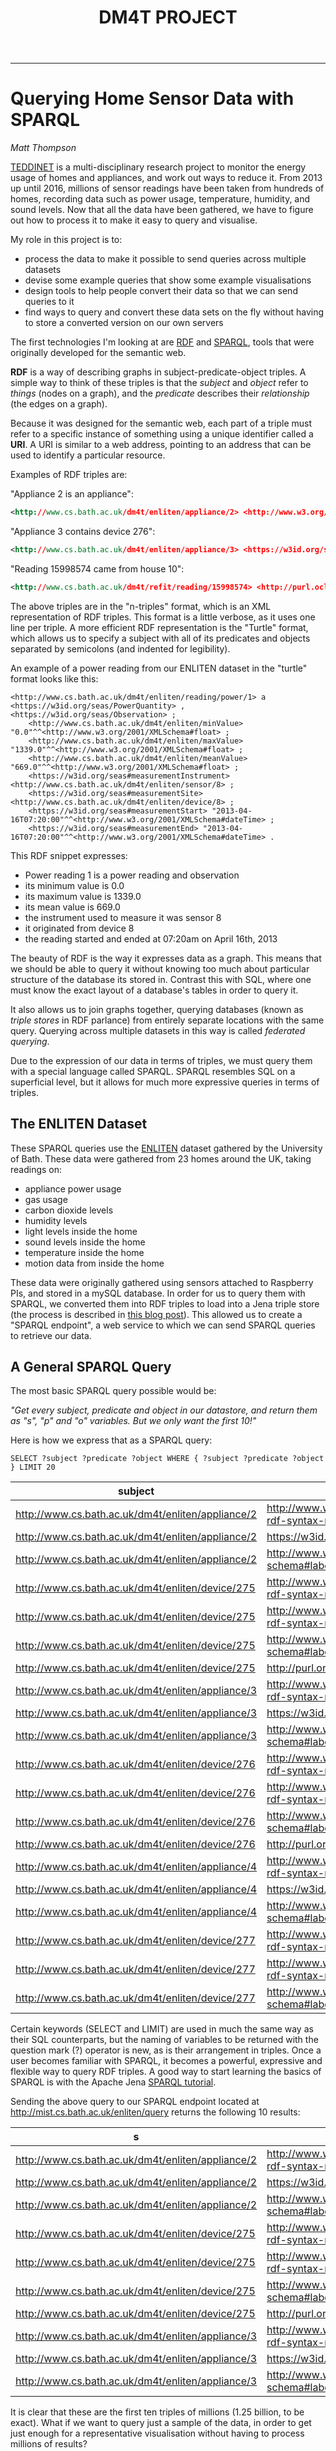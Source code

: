 #+TITLE: DM4T PROJECT
-----

* Querying Home Sensor Data with SPARQL
/Matt Thompson/

[[https://teddinet.org][TEDDINET]] is a multi-disciplinary research project to monitor the energy usage of homes and appliances, and work out ways to reduce it. From 2013 up until 2016, millions of sensor readings have been taken from hundreds of homes, recording data such as power usage, temperature, humidity, and sound levels. Now that all the data have been gathered, we have to figure out how to process it to make it easy to query and visualise.

My role in this project is to:

- process the data to make it possible to send queries across multiple datasets
- devise some example queries that show some example visualisations
- design tools to help people convert their data so that we can send queries to it
- find ways to query and convert these data sets on the fly without having to store a converted version on our own servers

The first technologies I'm looking at are [[https://en.wikipedia.org/wiki/Resource_Description_Framework][RDF]] and [[https://en.wikipedia.org/wiki/SPARQL][SPARQL]], tools that were originally developed for the semantic web.

*RDF* is a way of describing graphs in subject-predicate-object triples. A simple way to think of these triples is that the /subject/ and /object/ refer to /things/ (nodes on a graph), and the /predicate/ describes their /relationship/ (the edges on a graph).

Because it was designed for the semantic web, each part of a triple must refer to a specific instance of something using a unique identifier called a *URI*. A URI is similar to a web address, pointing to an address that can be used to identify a particular resource.

Examples of RDF triples are:

"Appliance 2 is an appliance":
#+BEGIN_SRC xml
<http://www.cs.bath.ac.uk/dm4t/enliten/appliance/2> <http://www.w3.org/1999/02/22-rdf-syntax-ns#type> <https://w3id.org/seas/Appliance>
#+END_SRC

"Appliance 3 contains device 276":
#+BEGIN_SRC xml
<http://www.cs.bath.ac.uk/dm4t/enliten/appliance/3> <https://w3id.org/seas#contains> <http://www.cs.bath.ac.uk/dm4t/enliten/device/276>
#+END_SRC

"Reading 15998574 came from house 10":
#+BEGIN_SRC xml
<http://www.cs.bath.ac.uk/dm4t/refit/reading/15998574> <http://purl.oclc.org/NET/ssnx/ssn#hasLocation> <http://www.cs.bath.ac.uk/dm4t/refit/home/house_10>
#+END_SRC

The above triples are in the "n-triples" format, which is an XML representation of RDF triples. This format is a little verbose, as it uses one line per triple. A more efficient RDF representation is the "Turtle" format, which allows us to specify a subject with all of its predicates and objects separated by semicolons (and indented for legibility).

An example of a power reading from our ENLITEN dataset in the "turtle" format looks like this:

#+BEGIN_SRC ttl
<http://www.cs.bath.ac.uk/dm4t/enliten/reading/power/1> a <https://w3id.org/seas/PowerQuantity> , <https://w3id.org/seas/Observation> ;
	<http://www.cs.bath.ac.uk/dm4t/enliten/minValue> "0.0"^^<http://www.w3.org/2001/XMLSchema#float> ;
	<http://www.cs.bath.ac.uk/dm4t/enliten/maxValue> "1339.0"^^<http://www.w3.org/2001/XMLSchema#float> ;
	<http://www.cs.bath.ac.uk/dm4t/enliten/meanValue> "669.0"^^<http://www.w3.org/2001/XMLSchema#float> ;
	<https://w3id.org/seas#measurementInstrument> <http://www.cs.bath.ac.uk/dm4t/enliten/sensor/8> ;
	<https://w3id.org/seas#measurementSite> <http://www.cs.bath.ac.uk/dm4t/enliten/device/8> ;
	<https://w3id.org/seas#measurementStart> "2013-04-16T07:20:00"^^<http://www.w3.org/2001/XMLSchema#dateTime> ;
	<https://w3id.org/seas#measurementEnd> "2013-04-16T07:20:00"^^<http://www.w3.org/2001/XMLSchema#dateTime> .
#+END_SRC

This RDF snippet expresses:

- Power reading 1 is a power reading and observation
- its minimum value is 0.0
- its maximum value is 1339.0
- its mean value is 669.0
- the instrument used to measure it was sensor 8
- it originated from device 8
- the reading started and ended at 07:20am on April 16th, 2013

The beauty of RDF is the way it expresses data as a graph. This means that we should be able to query it without knowing too much about particular structure of the database its stored in. Contrast this with SQL, where one must know the exact layout of a database's tables in order to query it.

It also allows us to join graphs together, querying databases (known as /triple stores/ in RDF parlance) from entirely separate locations with the same query. Querying across multiple datasets in this way is called /federated querying/.

Due to the expression of our data in terms of triples, we must query them with a special language called SPARQL. SPARQL resembles SQL on a superficial level, but it allows for much more expressive queries in terms of triples.

** The ENLITEN Dataset
These SPARQL queries use the [[http://www.cs.bath.ac.uk/enliten/][ENLITEN]] dataset gathered by the University of Bath. These data were gathered from 23 homes around the UK, taking readings on:

- appliance power usage
- gas usage
- carbon dioxide levels
- humidity levels
- light levels inside the home
- sound levels inside the home
- temperature inside the home
- motion data from inside the home

These data were originally gathered using sensors attached to Raspberry PIs, and stored in a mySQL database. In order for us to query them with SPARQL, we converted them into RDF triples to load into a Jena triple store (the process is described in [[http://mthompson.org/dm4t/triples.html][this blog post]]). This allowed us to create a "SPARQL endpoint", a web service to which we can send SPARQL queries to retrieve our data.

** A General SPARQL Query
The most basic SPARQL query possible would be:

/"Get every subject, predicate and object in our datastore, and return them as "s", "p" and "o" variables. But we only want the first 10!"/

Here is how we express that as a SPARQL query:

  #+BEGIN_SRC sparql :url http://mist.cs.bath.ac.uk/enliten/query :format text/csv
 SELECT ?subject ?predicate ?object WHERE { ?subject ?predicate ?object } LIMIT 20
  #+END_SRC

  #+RESULTS:
  | subject                                           | predicate                                       | object                                              |
  |---------------------------------------------------+-------------------------------------------------+-----------------------------------------------------|
  | http://www.cs.bath.ac.uk/dm4t/enliten/appliance/2 | http://www.w3.org/1999/02/22-rdf-syntax-ns#type | https://w3id.org/seas/Appliance                     |
  | http://www.cs.bath.ac.uk/dm4t/enliten/appliance/2 | https://w3id.org/seas#contains                  | http://www.cs.bath.ac.uk/dm4t/enliten/device/275    |
  | http://www.cs.bath.ac.uk/dm4t/enliten/appliance/2 | http://www.w3.org/2000/01/rdf-schema#label      | Kettle                                              |
  | http://www.cs.bath.ac.uk/dm4t/enliten/device/275  | http://www.w3.org/1999/02/22-rdf-syntax-ns#type | https://w3id.org/seas/Device                        |
  | http://www.cs.bath.ac.uk/dm4t/enliten/device/275  | http://www.w3.org/1999/02/22-rdf-syntax-ns#type | http://www.cs.bath.ac.uk/dm4t/enliten/device/type/8 |
  | http://www.cs.bath.ac.uk/dm4t/enliten/device/275  | http://www.w3.org/2000/01/rdf-schema#label      | 3ZU-V6Q-K3J-NVV-WV                                  |
  | http://www.cs.bath.ac.uk/dm4t/enliten/device/275  | http://purl.org/dc/terms/description            | A                                                   |
  | http://www.cs.bath.ac.uk/dm4t/enliten/appliance/3 | http://www.w3.org/1999/02/22-rdf-syntax-ns#type | https://w3id.org/seas/Appliance                     |
  | http://www.cs.bath.ac.uk/dm4t/enliten/appliance/3 | https://w3id.org/seas#contains                  | http://www.cs.bath.ac.uk/dm4t/enliten/device/276    |
  | http://www.cs.bath.ac.uk/dm4t/enliten/appliance/3 | http://www.w3.org/2000/01/rdf-schema#label      | Microwave                                           |
  | http://www.cs.bath.ac.uk/dm4t/enliten/device/276  | http://www.w3.org/1999/02/22-rdf-syntax-ns#type | https://w3id.org/seas/Device                        |
  | http://www.cs.bath.ac.uk/dm4t/enliten/device/276  | http://www.w3.org/1999/02/22-rdf-syntax-ns#type | http://www.cs.bath.ac.uk/dm4t/enliten/device/type/8 |
  | http://www.cs.bath.ac.uk/dm4t/enliten/device/276  | http://www.w3.org/2000/01/rdf-schema#label      | 3ZU-V6V-Y3J-NVI-H2                                  |
  | http://www.cs.bath.ac.uk/dm4t/enliten/device/276  | http://purl.org/dc/terms/description            | B                                                   |
  | http://www.cs.bath.ac.uk/dm4t/enliten/appliance/4 | http://www.w3.org/1999/02/22-rdf-syntax-ns#type | https://w3id.org/seas/Appliance                     |
  | http://www.cs.bath.ac.uk/dm4t/enliten/appliance/4 | https://w3id.org/seas#contains                  | http://www.cs.bath.ac.uk/dm4t/enliten/device/277    |
  | http://www.cs.bath.ac.uk/dm4t/enliten/appliance/4 | http://www.w3.org/2000/01/rdf-schema#label      | Washing Machine                                     |
  | http://www.cs.bath.ac.uk/dm4t/enliten/device/277  | http://www.w3.org/1999/02/22-rdf-syntax-ns#type | https://w3id.org/seas/Device                        |
  | http://www.cs.bath.ac.uk/dm4t/enliten/device/277  | http://www.w3.org/1999/02/22-rdf-syntax-ns#type | http://www.cs.bath.ac.uk/dm4t/enliten/device/type/8 |
  | http://www.cs.bath.ac.uk/dm4t/enliten/device/277  | http://www.w3.org/2000/01/rdf-schema#label      | 3ZU-VDN-W3J-NWG-4N                                  |

Certain keywords (SELECT and LIMIT) are used in much the same way as their SQL counterparts, but the naming of variables to be returned with the question mark (?) operator is new, as is their arrangement in triples. Once a user becomes familiar with SPARQL, it becomes a powerful, expressive and flexible way to query RDF triples. A good way to start learning the basics of SPARQL is with the Apache Jena [[https://jena.apache.org/tutorials/sparql.html][SPARQL tutorial]].

Sending the above query to our SPARQL endpoint located at http://mist.cs.bath.ac.uk/enliten/query returns the following 10 results:

  #+RESULTS:
  | s                                                 | p                                               | o                                                   |
  |---------------------------------------------------+-------------------------------------------------+-----------------------------------------------------|
  | http://www.cs.bath.ac.uk/dm4t/enliten/appliance/2 | http://www.w3.org/1999/02/22-rdf-syntax-ns#type | https://w3id.org/seas/Appliance                     |
  | http://www.cs.bath.ac.uk/dm4t/enliten/appliance/2 | https://w3id.org/seas#contains                  | http://www.cs.bath.ac.uk/dm4t/enliten/device/275    |
  | http://www.cs.bath.ac.uk/dm4t/enliten/appliance/2 | http://www.w3.org/2000/01/rdf-schema#label      | Kettle                                              |
  | http://www.cs.bath.ac.uk/dm4t/enliten/device/275  | http://www.w3.org/1999/02/22-rdf-syntax-ns#type | https://w3id.org/seas/Device                        |
  | http://www.cs.bath.ac.uk/dm4t/enliten/device/275  | http://www.w3.org/1999/02/22-rdf-syntax-ns#type | http://www.cs.bath.ac.uk/dm4t/enliten/device/type/8 |
  | http://www.cs.bath.ac.uk/dm4t/enliten/device/275  | http://www.w3.org/2000/01/rdf-schema#label      | 3ZU-V6Q-K3J-NVV-WV                                  |
  | http://www.cs.bath.ac.uk/dm4t/enliten/device/275  | http://purl.org/dc/terms/description            | A                                                   |
  | http://www.cs.bath.ac.uk/dm4t/enliten/appliance/3 | http://www.w3.org/1999/02/22-rdf-syntax-ns#type | https://w3id.org/seas/Appliance                     |
  | http://www.cs.bath.ac.uk/dm4t/enliten/appliance/3 | https://w3id.org/seas#contains                  | http://www.cs.bath.ac.uk/dm4t/enliten/device/276    |
  | http://www.cs.bath.ac.uk/dm4t/enliten/appliance/3 | http://www.w3.org/2000/01/rdf-schema#label      | Microwave                                           |

It is clear that these are the first ten triples of millions (1.25 billion, to be exact). What if we want to query just a sample of the data, in order to get just enough for a representative visualisation without having to process millions of results?

** Returning a Random Sample of Data
Let's try querying a subset of the data that returns millions of results: the humidity level readings. A good example query to try would be to get all humidity readings across all homes for April 2013.

A naive way to do this would be to order the data randomly and return a certain number of the randomly-ordered data:

  #+BEGIN_SRC sparql :url http://mist.cs.bath.ac.uk/enliten/query :format text/csv
PREFIX seas: <https://w3id.org/seas/>
PREFIX sear: <https://w3id.org/seas#>
PREFIX xsd: <http://www.w3.org/2001/XMLSchema#>
PREFIX rdf: <http://www.w3.org/1999/02/22-rdf-syntax-ns#>

SELECT ?value ?time
WHERE {
        ?uri rdf:type seas:RelativeHumidity;
              sear:value ?value;
              sear:measurementStart ?time .
        FILTER ( month(?time) = 4 && year(?time) = 2013 )
      }
ORDER BY RAND()
LIMIT 25
  #+END_SRC

However, this query will result in a timeout on most SPARQL endpoints, taking more than 10 minutes to return a result. This is because it must order our (potentially millions of) humidity readings randomly before returning 25 of them. This is too expensive. Can we do better?


  #+BEGIN_SRC sparql :url http://mist.cs.bath.ac.uk/enliten/query :format text/csv
 PREFIX seas: <https://w3id.org/seas/>
  PREFIX sear: <https://w3id.org/seas#>
  PREFIX xsd: <http://www.w3.org/2001/XMLSchema#>
  PREFIX rdf: <http://www.w3.org/1999/02/22-rdf-syntax-ns#>

  SELECT ?value ?time ?r
  WHERE {
          ?uri rdf:type seas:RelativeHumidity;
                sear:value ?value;
                sear:measurementStart ?time .
        BIND ( rand() AS ?r )
        FILTER ( ?r < 0.01 && year(?time) = 2013 && month(?time) = 4 )
        }
  LIMIT 1000
  #+END_SRC

This query binds a random number to each result, then filters them down to only the results with random numbers below a certain threshold (0.01 in this case). This query will take too long and time out, however (with our server timeout threshold set to 30 seconds). This is because it is still going through every triple in the database, binding a random number to it, and also applying the filter comparators to find only the readings that match the month we want.

This is far too expensive! How can we make this more efficient?


  #+BEGIN_SRC sparql :url http://mist.cs.bath.ac.uk/enliten/query :format text/csv
 PREFIX seas: <https://w3id.org/seas/>
  PREFIX sear: <https://w3id.org/seas#>
  PREFIX xsd: <http://www.w3.org/2001/XMLSchema#>
  PREFIX rdf: <http://www.w3.org/1999/02/22-rdf-syntax-ns#>

SELECT ?value ?time ?r
WHERE {
  {
  SELECT ?value ?time
  WHERE {
          ?uri rdf:type seas:RelativeHumidity;
                sear:value ?value;
                sear:measurementStart ?time .
  FILTER( year(?time) = 2014 && month(?time) = 1 )
        }
  }
        BIND ( rand() AS ?r )
        FILTER ( ?r < 0.001 )
}
LIMIT 100
  #+END_SRC

# #+PLOT: title:"January 2014 humidities (all homes)" ind:1 type:2d with:lines
# #+PLOT: labels:("Time" "Humidity")
#   #+RESULTS:
#   | time                | value |
#   |---------------------+-------|
#   | 2014-01-01T00:55:06 |  34.0 |
#   | 2014-01-01T01:40:07 |  34.0 |
#   | 2014-01-01T02:10:08 |  27.0 |
#   | 2014-01-01T02:15:07 |  34.0 |
#   | 2014-01-01T02:45:07 |  49.0 |
#   | 2014-01-01T02:55:09 |  34.0 |
#   | 2014-01-01T03:45:09 |  27.0 |
#   | 2014-01-01T04:10:05 |  31.0 |
#   | 2014-01-01T04:25:07 |  56.0 |
#   | 2014-01-01T05:30:06 |  33.0 |
#   | 2014-01-01T06:45:12 |  32.0 |
#   | 2014-01-01T08:15:10 |  43.0 |
#   | 2014-01-01T08:20:12 |  32.0 |
#   | 2014-01-01T10:40:06 |  52.0 |
#   | 2014-01-01T13:00:07 |  34.0 |
#   | 2014-01-01T13:35:10 |  35.0 |
#   | 2014-01-01T13:50:12 |  36.0 |
#   | 2014-01-01T16:40:08 |  48.0 |
#   | 2014-01-01T17:05:21 |  28.0 |
#   | 2014-01-01T17:30:07 |  54.0 |
#   | 2014-01-01T18:05:10 |  34.0 |
#   | 2014-01-01T18:35:09 |  37.0 |
#   | 2014-01-01T19:55:09 |  50.0 |
#   | 2014-01-01T20:05:20 |  31.0 |
#   | 2014-01-01T20:50:09 |  28.0 |
#   | 2014-01-01T20:50:10 |  34.0 |
#   | 2014-01-01T21:05:08 |  63.0 |
#   | 2014-01-01T21:15:10 |  54.0 |
#   | 2014-01-01T22:25:08 |  41.0 |
#   | 2014-01-01T22:55:08 |  35.0 |
#   | 2014-01-01T23:25:06 |  52.0 |
#   | 2014-01-02T01:05:04 |  37.0 |
#   | 2014-01-02T01:05:08 |  29.0 |
#   | 2014-01-02T01:20:09 |  29.0 |
#   | 2014-01-02T02:15:10 |  41.0 |
#   | 2014-01-02T02:25:06 |  54.0 |
#   | 2014-01-02T03:15:10 |  59.0 |
#   | 2014-01-02T03:55:11 |  29.0 |
#   | 2014-01-02T05:50:08 |  34.0 |
#   | 2014-01-02T06:30:07 |  35.0 |
#   | 2014-01-02T07:45:09 |  31.0 |
#   | 2014-01-02T09:00:14 |  31.0 |
#   | 2014-01-02T09:20:09 |  31.0 |
#   | 2014-01-02T11:25:06 |  35.0 |
#   | 2014-01-02T12:10:09 |  29.0 |
#   | 2014-01-02T12:35:08 |  36.0 |
#   | 2014-01-02T14:25:52 |  30.0 |
#   | 2014-01-02T15:05:07 |  57.0 |
#   | 2014-01-02T16:05:06 |  37.0 |
#   | 2014-01-02T16:10:06 |  31.0 |
#   | 2014-01-02T16:20:07 |  36.0 |
#   | 2014-01-02T16:35:18 |  30.0 |
#   | 2014-01-02T19:35:07 |  33.0 |
#   | 2014-01-02T21:00:07 |  35.0 |
#   | 2014-01-02T21:05:04 |  35.0 |
#   | 2014-01-02T22:30:09 |  35.0 |
#   | 2014-01-02T22:35:15 |  28.0 |
#   | 2014-01-02T22:50:06 |  34.0 |
#   | 2014-01-03T00:05:10 |  29.0 |
#   | 2014-01-03T00:35:09 |  30.0 |
#   | 2014-01-03T01:35:08 |  36.0 |
#   | 2014-01-03T02:45:06 |  57.0 |
#   | 2014-01-03T03:15:11 |  27.0 |
#   | 2014-01-03T03:25:08 |  37.0 |
#   | 2014-01-03T05:15:09 |  58.0 |
#   | 2014-01-03T06:20:07 |  29.0 |
#   | 2014-01-03T06:40:15 |  38.0 |
#   | 2014-01-03T06:45:29 |  38.0 |
#   | 2014-01-03T07:10:16 |  30.0 |
#   | 2014-01-03T07:15:08 |  37.0 |
#   | 2014-01-03T07:55:08 |  36.0 |
#   | 2014-01-03T09:25:15 |  31.0 |
#   | 2014-01-03T09:35:26 |  31.0 |
#   | 2014-01-03T12:20:05 |  33.0 |
#   | 2014-01-03T12:55:12 |  27.0 |
#   | 2014-01-03T14:45:03 |  32.0 |
#   | 2014-01-03T15:35:11 |  44.0 |
#   | 2014-01-03T15:35:23 |  28.0 |
#   | 2014-01-03T15:45:13 |  31.0 |
#   | 2014-01-03T16:35:10 |  26.0 |
#   | 2014-01-03T17:05:09 |  35.0 |
#   | 2014-01-03T17:55:09 |  32.0 |
#   | 2014-01-03T18:15:11 |  44.0 |
#   | 2014-01-03T19:05:04 |  32.0 |
#   | 2014-01-03T19:30:09 |  26.0 |
#   | 2014-01-03T20:55:06 |  52.0 |
#   | 2014-01-03T21:05:05 |  34.0 |
#   | 2014-01-03T21:20:06 |  40.0 |
#   | 2014-01-03T22:00:08 |  26.0 |
#   | 2014-01-03T22:35:08 |  35.0 |
#   | 2014-01-03T23:55:09 |  33.0 |
#   | 2014-01-04T00:20:08 |  27.0 |
#   | 2014-01-04T00:30:03 |  32.0 |
#   | 2014-01-04T03:15:09 |  26.0 |
#   | 2014-01-04T03:25:10 |  28.0 |
#   | 2014-01-04T04:15:08 |  33.0 |
#   | 2014-01-04T04:25:07 |  34.0 |
#   | 2014-01-04T04:50:16 |  26.0 |
#   | 2014-01-04T05:30:12 |  26.0 |
#   | 2014-01-04T06:40:07 |  35.0 |
#   | 2014-01-04T07:05:17 |  27.0 |
#   | 2014-01-04T09:20:09 |  30.0 |
#   | 2014-01-04T10:45:05 |  35.0 |
#   | 2014-01-04T11:30:06 |  35.0 |
#   | 2014-01-04T12:00:09 |  33.0 |
#   | 2014-01-04T12:45:22 |  29.0 |
#   | 2014-01-04T14:10:06 |  35.0 |
#   | 2014-01-04T15:15:09 |  33.0 |
#   | 2014-01-04T15:25:05 |  32.0 |
#   | 2014-01-04T15:45:04 |  34.0 |
#   | 2014-01-04T16:15:17 |  27.0 |
#   | 2014-01-04T18:20:05 |  34.0 |
#   | 2014-01-04T18:30:07 |  36.0 |
#   | 2014-01-04T19:10:08 |  26.0 |
#   | 2014-01-04T20:50:08 |  28.0 |
#   | 2014-01-04T21:25:05 |  35.0 |
#   | 2014-01-04T21:25:08 |  33.0 |
#   | 2014-01-04T22:10:14 |  29.0 |
#   | 2014-01-04T22:15:09 |  41.0 |
#   | 2014-01-04T23:00:08 |  33.0 |
#   | 2014-01-04T23:00:13 |  28.0 |
#   | 2014-01-04T23:30:13 |  30.0 |
#   | 2014-01-05T00:20:06 |  32.0 |
#   | 2014-01-05T01:45:22 |  33.0 |
#   | 2014-01-05T02:45:05 |  31.0 |
#   | 2014-01-05T02:55:06 |  33.0 |
#   | 2014-01-05T03:15:09 |  26.0 |
#   | 2014-01-05T03:15:11 |  30.0 |
#   | 2014-01-05T03:30:08 |  56.0 |
#   | 2014-01-05T04:20:05 |  28.0 |
#   | 2014-01-05T04:40:07 |  33.0 |
#   | 2014-01-05T06:05:12 |  27.0 |
#   | 2014-01-05T07:25:07 |  28.0 |
#   | 2014-01-05T08:00:11 |  29.0 |
#   | 2014-01-05T08:50:11 |  31.0 |
#   | 2014-01-05T09:30:08 |  29.0 |
#   | 2014-01-05T09:50:03 |  34.0 |
#   | 2014-01-05T10:00:08 |  34.0 |
#   | 2014-01-05T10:05:08 |  27.0 |
#   | 2014-01-05T10:35:09 |  36.0 |
#   | 2014-01-05T10:50:07 |  36.0 |
#   | 2014-01-05T11:25:04 |  35.0 |
#   | 2014-01-05T11:25:07 |  38.0 |
#   | 2014-01-05T11:50:09 |  31.0 |
#   | 2014-01-05T11:55:07 |  32.0 |
#   | 2014-01-05T12:00:06 |  41.0 |
#   | 2014-01-05T13:50:11 |  32.0 |
#   | 2014-01-05T13:55:07 |  39.0 |
#   | 2014-01-05T14:20:08 |  34.0 |
#   | 2014-01-05T14:50:07 |  40.0 |
#   | 2014-01-05T16:00:03 |  36.0 |
#   | 2014-01-05T17:35:09 |  35.0 |
#   | 2014-01-05T19:10:04 |  35.0 |
#   | 2014-01-05T19:25:06 |  42.0 |
#   | 2014-01-05T22:05:10 |  31.0 |
#   | 2014-01-05T22:30:08 |  41.0 |
#   | 2014-01-06T01:30:08 |  36.0 |
#   | 2014-01-06T02:05:09 |  40.0 |
#   | 2014-01-06T02:15:15 |  29.0 |
#   | 2014-01-06T03:20:08 |  64.0 |
#   | 2014-01-06T05:40:08 |  42.0 |
#   | 2014-01-06T06:00:08 |  41.0 |
#   | 2014-01-06T07:25:08 |  62.0 |
#   | 2014-01-06T08:40:55 |  29.0 |
#   | 2014-01-06T09:25:42 |  29.0 |
#   | 2014-01-06T09:35:16 |  29.0 |
#   | 2014-01-06T10:30:05 |  34.0 |
#   | 2014-01-06T10:50:16 |  29.0 |
#   | 2014-01-06T11:00:07 |  38.0 |
#   | 2014-01-06T11:20:08 |  37.0 |
#   | 2014-01-06T12:00:04 |  41.0 |
#   | 2014-01-06T12:00:19 |  29.0 |
#   | 2014-01-06T13:00:08 |  40.0 |
#   | 2014-01-06T14:20:57 |  29.0 |
#   | 2014-01-06T15:10:08 |  62.0 |
#   | 2014-01-06T16:30:06 |  61.0 |
#   | 2014-01-06T18:25:07 |  39.0 |
#   | 2014-01-06T19:00:17 |  29.0 |
#   | 2014-01-06T19:25:06 |  38.0 |
#   | 2014-01-06T19:25:08 |  38.0 |
#   | 2014-01-06T19:45:06 |  38.0 |
#   | 2014-01-06T20:15:10 |  29.0 |
#   | 2014-01-06T20:45:09 |  28.0 |
#   | 2014-01-06T20:45:11 |  36.0 |
#   | 2014-01-06T21:15:07 |  44.0 |
#   | 2014-01-06T22:55:09 |  37.0 |
#   | 2014-01-06T23:50:07 |  49.0 |
#   | 2014-01-07T01:00:14 |  29.0 |
#   | 2014-01-07T01:35:07 |  42.0 |
#   | 2014-01-07T02:25:09 |  38.0 |
#   | 2014-01-07T02:45:06 |  51.0 |
#   | 2014-01-07T02:50:07 |  62.0 |
#   | 2014-01-07T03:05:08 |  38.0 |
#   | 2014-01-07T05:35:19 |  37.0 |
#   | 2014-01-07T06:25:16 |  27.0 |
#   | 2014-01-07T06:55:14 |  28.0 |
#   | 2014-01-07T07:10:08 |  35.0 |
#   | 2014-01-07T08:45:20 |  28.0 |
#   | 2014-01-07T09:55:45 |  28.0 |
#   | 2014-01-07T10:05:08 |  62.0 |
#   | 2014-01-07T10:15:19 |  29.0 |
#   | 2014-01-07T10:55:06 |  38.0 |
#   | 2014-01-07T12:40:25 |  34.0 |
#   | 2014-01-07T12:45:08 |  31.0 |
#   | 2014-01-07T12:50:08 |  50.0 |
#   | 2014-01-07T13:05:05 |  37.0 |
#   | 2014-01-07T13:55:11 |  37.0 |
#   | 2014-01-07T14:16:14 |  27.0 |
#   | 2014-01-07T14:55:10 |  36.0 |
#   | 2014-01-07T14:55:14 |  27.0 |
#   | 2014-01-07T15:30:04 |  32.0 |
#   | 2014-01-07T15:45:08 |  38.0 |
#   | 2014-01-07T15:50:04 |  35.0 |
#   | 2014-01-07T15:55:10 |  37.0 |
#   | 2014-01-07T16:45:03 |  37.0 |
#   | 2014-01-07T18:40:22 |  28.0 |
#   | 2014-01-07T19:00:08 |  28.0 |
#   | 2014-01-07T19:30:09 |  36.0 |
#   | 2014-01-07T19:45:04 |  41.0 |
#   | 2014-01-07T21:40:07 |  43.0 |
#   | 2014-01-07T21:40:08 |  28.0 |
#   | 2014-01-07T22:05:55 |  37.0 |
#   | 2014-01-07T22:40:09 |  39.0 |
#   | 2014-01-07T22:55:10 |  44.0 |
#   | 2014-01-07T22:55:10 |  38.0 |
#   | 2014-01-07T23:15:15 |  29.0 |
#   | 2014-01-07T23:45:05 |  39.0 |
#   | 2014-01-08T00:25:05 |  55.0 |
#   | 2014-01-08T00:40:06 |  59.0 |
#   | 2014-01-08T01:15:22 |  36.0 |
#   | 2014-01-08T01:20:03 |  40.0 |
#   | 2014-01-08T01:25:04 |  37.0 |
#   | 2014-01-08T01:45:12 |  38.0 |
#   | 2014-01-08T03:25:12 |  27.0 |
#   | 2014-01-08T03:40:09 |  44.0 |
#   | 2014-01-08T03:55:07 |  36.0 |
#   | 2014-01-08T04:40:15 |  36.0 |
#   | 2014-01-08T04:45:08 |  27.0 |
#   | 2014-01-08T05:55:15 |  27.0 |
#   | 2014-01-08T06:15:10 |  29.0 |
#   | 2014-01-08T07:15:27 |  37.0 |
#   | 2014-01-08T07:55:09 |  56.0 |
#   | 2014-01-08T09:10:32 |  27.0 |
#   | 2014-01-08T09:25:05 |  37.0 |
#   | 2014-01-08T10:40:19 |  36.0 |
#   | 2014-01-08T11:17:16 |  31.0 |
#   | 2014-01-08T12:05:07 |  38.0 |
#   | 2014-01-08T12:15:56 |  30.0 |
#   | 2014-01-08T13:20:06 |  35.0 |
#   | 2014-01-08T13:25:05 |  34.0 |
#   | 2014-01-08T13:35:08 |  61.0 |
#   | 2014-01-08T13:40:06 |  35.0 |
#   | 2014-01-08T12:56:51 |  31.0 |
#   | 2014-01-08T14:25:07 |  57.0 |
#   | 2014-01-08T14:35:11 |  61.0 |
#   | 2014-01-08T16:10:12 |  41.0 |
#   | 2014-01-08T16:25:04 |  34.0 |
#   | 2014-01-08T16:25:07 |  63.0 |
#   | 2014-01-08T17:30:25 |  29.0 |
#   | 2014-01-08T17:35:07 |  38.0 |
#   | 2014-01-08T18:21:38 |  31.0 |
#   | 2014-01-08T18:55:29 |  39.0 |
#   | 2014-01-08T21:35:07 |  37.0 |
#   | 2014-01-08T22:00:08 |  42.0 |
#   | 2014-01-08T22:00:30 |  41.0 |
#   | 2014-01-08T22:05:04 |  37.0 |
#   | 2014-01-08T22:25:05 |  42.0 |
#   | 2014-01-08T23:35:09 |  37.0 |
#   | 2014-01-09T01:05:16 |  30.0 |
#   | 2014-01-09T02:00:26 |  41.0 |
#   | 2014-01-09T03:50:17 |  29.0 |
#   | 2014-01-09T04:00:14 |  29.0 |
#   | 2014-01-09T06:15:07 |  39.0 |
#   | 2014-01-09T06:35:20 |  27.0 |
#   | 2014-01-09T06:50:08 |  63.0 |
#   | 2014-01-09T08:01:29 |  29.0 |
#   | 2014-01-09T08:10:06 |  63.0 |
#   | 2014-01-09T08:25:05 |  38.0 |
#   | 2014-01-09T08:35:07 |  34.0 |
#   | 2014-01-09T09:35:08 |  38.0 |
#   | 2014-01-09T10:25:30 |  28.0 |
#   | 2014-01-09T11:20:09 |  38.0 |
#   | 2014-01-09T11:40:07 |  35.0 |
#   | 2014-01-09T11:40:09 |  60.0 |
#   | 2014-01-09T13:20:06 |  34.0 |
#   | 2014-01-09T14:15:11 |  34.0 |
#   | 2014-01-09T14:50:07 |  37.0 |
#   | 2014-01-09T15:20:11 |  58.0 |
#   | 2014-01-09T15:35:10 |  38.0 |
#   | 2014-01-09T15:40:11 |  36.0 |
#   | 2014-01-09T15:55:11 |  39.0 |
#   | 2014-01-09T16:00:07 |  39.0 |
#   | 2014-01-09T16:20:07 |  39.0 |
#   | 2014-01-09T16:40:08 |  41.0 |
#   | 2014-01-09T17:01:38 |  28.0 |
#   | 2014-01-09T17:45:06 |  39.0 |
#   | 2014-01-09T12:46:15 |  29.0 |
#   | 2014-01-09T19:20:18 |  29.0 |
#   | 2014-01-09T19:25:06 |  33.0 |
#   | 2014-01-09T21:00:19 |  26.0 |
#   | 2014-01-09T21:05:05 |  30.0 |
#   | 2014-01-09T21:30:12 |  29.0 |
#   | 2014-01-09T21:35:10 |  37.0 |
#   | 2014-01-09T22:10:09 |  37.0 |
#   | 2014-01-09T22:15:07 |  35.0 |
#   | 2014-01-09T22:30:07 |  34.0 |
#   | 2014-01-09T23:20:08 |  39.0 |
#   | 2014-01-09T23:40:08 |  34.0 |
#   | 2014-01-10T00:40:08 |  39.0 |
#   | 2014-01-10T01:10:09 |  41.0 |
#   | 2014-01-10T02:20:03 |  36.0 |
#   | 2014-01-10T03:30:06 |  37.0 |
#   | 2014-01-10T04:05:09 |  28.0 |
#   | 2014-01-10T05:15:08 |  31.0 |
#   | 2014-01-10T05:20:10 |  29.0 |
#   | 2014-01-10T06:10:07 |  44.0 |
#   | 2014-01-10T06:25:07 |  44.0 |
#   | 2014-01-10T06:35:08 |  37.0 |
#   | 2014-01-10T06:55:20 |  28.0 |
#   | 2014-01-10T09:31:32 |  27.0 |
#   | 2014-01-10T09:55:07 |  30.0 |
#   | 2014-01-10T10:20:05 |  30.0 |
#   | 2014-01-10T10:40:04 |  32.0 |
#   | 2014-01-10T10:40:12 |  34.0 |
#   | 2014-01-10T12:20:09 |  33.0 |
#   | 2014-01-10T12:25:03 |  31.0 |
#   | 2014-01-10T14:25:06 |  28.0 |
#   | 2014-01-10T15:05:07 |  38.0 |
#   | 2014-01-10T15:15:11 |  59.0 |
#   | 2014-01-10T16:00:04 |  31.0 |
#   | 2014-01-10T17:05:15 |  41.0 |
#   | 2014-01-10T17:30:12 |  36.0 |
#   | 2014-01-10T17:35:08 |  35.0 |
#   | 2014-01-10T17:35:10 |  35.0 |
#   | 2014-01-10T13:05:51 |  29.0 |
#   | 2014-01-10T18:55:47 |  30.0 |
#   | 2014-01-10T19:35:09 |  54.0 |
#   | 2014-01-10T20:45:18 |  29.0 |
#   | 2014-01-10T21:15:06 |  29.0 |
#   | 2014-01-10T21:35:26 |  30.0 |
#   | 2014-01-10T21:45:13 |  30.0 |
#   | 2014-01-10T22:15:09 |  61.0 |
#   | 2014-01-10T23:00:07 |  33.0 |
#   | 2014-01-11T00:50:09 |  33.0 |
#   | 2014-01-11T01:10:05 |  29.0 |
#   | 2014-01-11T01:10:05 |  34.0 |
#   | 2014-01-11T01:15:20 |  30.0 |
#   | 2014-01-11T01:20:13 |  30.0 |
#   | 2014-01-11T04:05:10 |  29.0 |
#   | 2014-01-11T04:30:04 |  34.0 |
#   | 2014-01-11T05:50:09 |  44.0 |
#   | 2014-01-11T06:55:13 |  34.0 |
#   | 2014-01-11T07:20:07 |  33.0 |
#   | 2014-01-11T08:25:07 |  33.0 |
#   | 2014-01-11T08:35:10 |  30.0 |
#   | 2014-01-11T10:15:09 |  37.0 |
#   | 2014-01-11T10:20:07 |  62.0 |
#   | 2014-01-11T10:35:06 |  28.0 |
#   | 2014-01-11T10:40:25 |  28.0 |
#   | 2014-01-11T10:50:07 |  33.0 |
#   | 2014-01-11T11:30:08 |  51.0 |
#   | 2014-01-11T11:35:09 |  29.0 |
#   | 2014-01-11T11:50:07 |  52.0 |
#   | 2014-01-11T12:00:15 |  29.0 |
#   | 2014-01-11T12:21:37 |  26.0 |
#   | 2014-01-11T13:05:07 |  31.0 |
#   | 2014-01-11T15:20:06 |  30.0 |
#   | 2014-01-11T16:10:32 |  26.0 |
#   | 2014-01-11T16:45:25 |  28.0 |
#   | 2014-01-11T17:05:06 |  60.0 |
#   | 2014-01-11T19:25:07 |  36.0 |
#   | 2014-01-11T20:00:09 |  29.0 |
#   | 2014-01-11T21:00:08 |  29.0 |
#   | 2014-01-11T21:10:08 |  60.0 |
#   | 2014-01-11T23:10:04 |  26.0 |
#   | 2014-01-12T00:15:09 |  37.0 |
#   | 2014-01-12T01:00:07 |  41.0 |
#   | 2014-01-12T02:20:13 |  30.0 |
#   | 2014-01-12T02:45:08 |  30.0 |
#   | 2014-01-12T03:55:07 |  30.0 |
#   | 2014-01-12T04:05:07 |  27.0 |
#   | 2014-01-12T05:20:08 |  26.0 |
#   | 2014-01-12T05:55:10 |  44.0 |
#   | 2014-01-12T05:55:15 |  27.0 |
#   | 2014-01-12T06:30:10 |  27.0 |
#   | 2014-01-12T08:20:10 |  28.0 |
#   | 2014-01-12T09:15:09 |  59.0 |
#   | 2014-01-12T11:20:09 |  28.0 |
#   | 2014-01-12T11:25:26 |  26.0 |
#   | 2014-01-12T12:50:09 |  33.0 |
#   | 2014-01-12T14:10:41 |  27.0 |
#   | 2014-01-12T15:00:18 |  27.0 |
#   | 2014-01-12T15:10:07 |  35.0 |
#   | 2014-01-12T15:30:08 |  40.0 |
#   | 2014-01-12T15:30:08 |  48.0 |
#   | 2014-01-12T17:50:05 |  30.0 |
#   | 2014-01-12T18:05:04 |  33.0 |
#   | 2014-01-12T19:30:07 |  33.0 |
#   | 2014-01-12T19:55:09 |  36.0 |
#   | 2014-01-12T20:10:07 |  33.0 |
#   | 2014-01-12T20:45:05 |  40.0 |
#   | 2014-01-12T21:15:08 |  33.0 |
#   | 2014-01-12T21:25:18 |  28.0 |
#   | 2014-01-12T21:40:19 |  29.0 |
#   | 2014-01-12T22:35:07 |  40.0 |
#   | 2014-01-12T23:30:07 |  33.0 |
#   | 2014-01-13T00:15:09 |  28.0 |
#   | 2014-01-13T00:20:07 |  35.0 |
#   | 2014-01-13T01:55:07 |  32.0 |
#   | 2014-01-13T02:15:09 |  29.0 |
#   | 2014-01-13T02:30:05 |  28.0 |
#   | 2014-01-13T02:30:12 |  28.0 |
#   | 2014-01-13T03:15:09 |  28.0 |
#   | 2014-01-13T03:30:03 |  27.0 |
#   | 2014-01-13T04:15:08 |  35.0 |
#   | 2014-01-13T04:20:14 |  28.0 |
#   | 2014-01-13T05:10:16 |  27.0 |
#   | 2014-01-13T05:45:07 |  63.0 |
#   | 2014-01-13T07:15:10 |  28.0 |
#   | 2014-01-13T07:15:12 |  28.0 |
#   | 2014-01-13T09:50:06 |  34.0 |
#   | 2014-01-13T10:10:07 |  48.0 |
#   | 2014-01-13T10:15:10 |  31.0 |
#   | 2014-01-13T11:05:08 |  48.0 |
#   | 2014-01-13T12:35:09 |  31.0 |
#   | 2014-01-13T15:05:06 |  37.0 |
#   | 2014-01-13T15:30:07 |  41.0 |
#   | 2014-01-13T16:20:08 |  48.0 |
#   | 2014-01-13T16:30:08 |  63.0 |
#   | 2014-01-13T17:05:07 |  63.0 |
#   | 2014-01-13T18:00:06 |  36.0 |
#   | 2014-01-13T16:56:35 |  25.0 |
#   | 2014-01-13T15:22:22 |  25.0 |
#   | 2014-01-13T20:00:06 |  34.0 |
#   | 2014-01-13T20:50:08 |  46.0 |
#   | 2014-01-13T21:30:09 |  35.0 |
#   | 2014-01-13T21:50:08 |  29.0 |
#   | 2014-01-13T22:00:06 |  36.0 |
#   | 2014-01-13T22:05:09 |  26.0 |
#   | 2014-01-13T22:50:07 |  31.0 |
#   | 2014-01-13T23:20:09 |  37.0 |
#   | 2014-01-14T00:45:10 |  28.0 |
#   | 2014-01-14T00:50:09 |  46.0 |
#   | 2014-01-14T01:55:09 |  29.0 |
#   | 2014-01-14T04:25:08 |  28.0 |
#   | 2014-01-14T04:50:07 |  29.0 |
#   | 2014-01-14T05:05:08 |  31.0 |
#   | 2014-01-14T05:35:13 |  25.0 |
#   | 2014-01-14T05:55:14 |  28.0 |
#   | 2014-01-14T06:50:08 |  29.0 |
#   | 2014-01-14T07:15:09 |  30.0 |
#   | 2014-01-14T07:25:08 |  28.0 |
#   | 2014-01-14T07:55:11 |  25.0 |
#   | 2014-01-14T08:15:11 |  23.0 |
#   | 2014-01-14T09:50:31 |  28.0 |
#   | 2014-01-14T14:15:09 |  33.0 |
#   | 2014-01-14T16:20:06 |  29.0 |
#   | 2014-01-14T16:35:07 |  31.0 |
#   | 2014-01-14T18:50:07 |  30.0 |
#   | 2014-01-14T19:30:32 |  30.0 |
#   | 2014-01-14T10:47:38 |  25.0 |
#   | 2014-01-14T20:50:09 |  31.0 |
#   | 2014-01-14T22:30:07 |  31.0 |
#   | 2014-01-14T23:20:08 |  33.0 |
#   | 2014-01-15T01:35:12 |  27.0 |
#   | 2014-01-15T02:50:04 |  35.0 |
#   | 2014-01-15T03:05:04 |  36.0 |
#   | 2014-01-15T04:15:09 |  54.0 |
#   | 2014-01-15T04:15:13 |  27.0 |
#   | 2014-01-15T05:15:11 |  30.0 |
#   | 2014-01-15T07:40:09 |  27.0 |
#   | 2014-01-15T07:55:19 |  30.0 |
#   | 2014-01-15T09:21:35 |  30.0 |
#   | 2014-01-15T09:50:08 |  34.0 |
#   | 2014-01-15T10:50:07 |  33.0 |
#   | 2014-01-15T10:21:44 |  29.0 |
#   | 2014-01-15T13:00:07 |  29.0 |
#   | 2014-01-15T14:05:03 |  29.0 |
#   | 2014-01-15T15:25:07 |  37.0 |
#   | 2014-01-15T17:10:58 |  27.0 |
#   | 2014-01-15T18:15:09 |  33.0 |
#   | 2014-01-15T18:22:26 |  27.0 |
#   | 2014-01-15T18:30:05 |  34.0 |
#   | 2014-01-15T18:40:07 |  52.0 |
#   | 2014-01-15T15:01:47 |  27.0 |
#   | 2014-01-15T16:21:50 |  30.0 |
#   | 2014-01-15T19:25:08 |  36.0 |
#   | 2014-01-15T19:45:07 |  33.0 |
#   | 2014-01-15T19:55:22 |  27.0 |
#   | 2014-01-15T20:35:12 |  31.0 |
#   | 2014-01-15T20:55:08 |  56.0 |
#   | 2014-01-15T23:25:09 |  31.0 |
#   | 2014-01-15T23:30:09 |  32.0 |
#   | 2014-01-16T03:20:08 |  37.0 |
#   | 2014-01-16T03:25:07 |  37.0 |
#   | 2014-01-16T03:45:07 |  52.0 |
#   | 2014-01-16T05:20:04 |  37.0 |
#   | 2014-01-16T06:15:09 |  34.0 |
#   | 2014-01-16T06:25:12 |  32.0 |
#   | 2014-01-16T06:50:07 |  48.0 |
#   | 2014-01-16T06:20:23 |  37.0 |
#   | 2014-01-16T07:45:04 |  33.0 |
#   | 2014-01-16T07:50:09 |  29.0 |
#   | 2014-01-16T08:10:08 |  29.0 |
#   | 2014-01-16T08:55:08 |  35.0 |
#   | 2014-01-16T09:35:10 |  49.0 |
#   | 2014-01-16T09:51:16 |  30.0 |
#   | 2014-01-16T11:35:11 |  36.0 |
#   | 2014-01-16T11:40:11 |  49.0 |
#   | 2014-01-16T17:25:11 |  36.0 |
#   | 2014-01-16T18:10:04 |  33.0 |
#   | 2014-01-16T20:55:09 |  33.0 |
#   | 2014-01-16T22:05:10 |  30.0 |
#   | 2014-01-16T22:20:06 |  35.0 |
#   | 2014-01-16T22:25:09 |  38.0 |
#   | 2014-01-16T22:30:04 |  34.0 |
#   | 2014-01-17T00:15:07 |  36.0 |
#   | 2014-01-17T00:15:08 |  55.0 |
#   | 2014-01-17T02:40:06 |  49.0 |
#   | 2014-01-17T03:05:09 |  27.0 |
#   | 2014-01-17T05:00:04 |  27.0 |
#   | 2014-01-17T05:10:11 |  26.0 |
#   | 2014-01-17T05:20:14 |  26.0 |
#   | 2014-01-17T05:30:08 |  34.0 |
#   | 2014-01-17T05:40:07 |  34.0 |
#   | 2014-01-17T05:45:08 |  51.0 |
#   | 2014-01-17T06:30:05 |  48.0 |
#   | 2014-01-17T07:05:04 |  32.0 |
#   | 2014-01-17T07:20:11 |  47.0 |
#   | 2014-01-17T07:25:04 |  30.0 |
#   | 2014-01-17T10:55:55 |  25.0 |
#   | 2014-01-17T11:15:07 |  31.0 |
#   | 2014-01-17T11:25:09 |  35.0 |
#   | 2014-01-17T13:20:20 |  32.0 |
#   | 2014-01-17T13:35:10 |  31.0 |
#   | 2014-01-17T16:20:07 |  53.0 |
#   | 2014-01-17T16:45:07 |  27.0 |
#   | 2014-01-17T17:35:10 |  38.0 |
#   | 2014-01-17T19:05:18 |  35.0 |
#   | 2014-01-17T19:25:08 |  51.0 |
#   | 2014-01-17T21:00:12 |  50.0 |
#   | 2014-01-17T21:20:06 |  34.0 |
#   | 2014-01-17T21:30:14 |  30.0 |
#   | 2014-01-17T21:50:34 |  31.0 |
#   | 2014-01-17T22:20:08 |  26.0 |
#   | 2014-01-17T22:55:11 |  34.0 |
#   | 2014-01-17T22:55:23 |  26.0 |
#   | 2014-01-18T00:35:11 |  30.0 |
#   | 2014-01-18T02:50:12 |  26.0 |
#   | 2014-01-18T03:05:08 |  53.0 |
#   | 2014-01-18T03:15:08 |  29.0 |
#   | 2014-01-18T03:15:09 |  33.0 |
#   | 2014-01-18T04:40:10 |  26.0 |
#   | 2014-01-18T05:05:09 |  54.0 |
#   | 2014-01-18T05:10:09 |  26.0 |
#   | 2014-01-18T06:15:08 |  45.0 |
#   | 2014-01-18T07:00:08 |  28.0 |
#   | 2014-01-18T07:20:12 |  28.0 |
#   | 2014-01-18T07:25:43 |  25.0 |
#   | 2014-01-18T07:40:06 |  44.0 |
#   | 2014-01-18T10:10:10 |  25.0 |
#   | 2014-01-18T10:35:15 |  26.0 |
#   | 2014-01-18T11:15:09 |  35.0 |
#   | 2014-01-18T11:50:19 |  30.0 |
#   | 2014-01-18T12:50:13 |  30.0 |
#   | 2014-01-18T13:30:06 |  42.0 |
#   | 2014-01-18T15:25:07 |  43.0 |
#   | 2014-01-18T16:05:32 |  32.0 |
#   | 2014-01-18T17:20:20 |  29.0 |
#   | 2014-01-18T21:05:07 |  54.0 |
#   | 2014-01-18T23:05:16 |  26.0 |
#   | 2014-01-18T23:15:09 |  56.0 |
#   | 2014-01-18T23:30:07 |  31.0 |
#   | 2014-01-19T00:20:08 |  35.0 |
#   | 2014-01-19T00:25:08 |  32.0 |
#   | 2014-01-19T00:30:09 |  27.0 |
#   | 2014-01-19T00:35:13 |  27.0 |
#   | 2014-01-19T00:40:09 |  27.0 |
#   | 2014-01-19T01:10:14 |  27.0 |
#   | 2014-01-19T02:35:10 |  44.0 |
#   | 2014-01-19T03:25:08 |  36.0 |
#   | 2014-01-19T04:25:09 |  29.0 |
#   | 2014-01-19T04:45:08 |  29.0 |
#   | 2014-01-19T05:00:04 |  26.0 |
#   | 2014-01-19T05:05:07 |  51.0 |
#   | 2014-01-19T05:15:11 |  50.0 |
#   | 2014-01-19T06:15:08 |  26.0 |
#   | 2014-01-19T06:15:09 |  33.0 |
#   | 2014-01-19T08:45:08 |  39.0 |
#   | 2014-01-19T09:20:25 |  26.0 |
#   | 2014-01-19T13:55:11 |  42.0 |
#   | 2014-01-19T14:20:05 |  28.0 |
#   | 2014-01-19T14:20:07 |  37.0 |
#   | 2014-01-19T17:55:09 |  40.0 |
#   | 2014-01-19T18:15:11 |  29.0 |
#   | 2014-01-19T18:35:09 |  34.0 |
#   | 2014-01-19T18:45:05 |  28.0 |
#   | 2014-01-19T18:55:13 |  25.0 |
#   | 2014-01-19T19:10:07 |  32.0 |
#   | 2014-01-19T21:10:05 |  36.0 |
#   | 2014-01-19T22:10:06 |  30.0 |
#   | 2014-01-19T23:10:09 |  42.0 |
#   | 2014-01-20T00:50:07 |  31.0 |
#   | 2014-01-20T00:40:24 |  30.0 |
#   | 2014-01-20T02:15:10 |  49.0 |
#   | 2014-01-20T05:10:04 |  27.0 |
#   | 2014-01-20T05:30:07 |  30.0 |
#   | 2014-01-20T06:05:12 |  45.0 |
#   | 2014-01-20T08:45:07 |  29.0 |
#   | 2014-01-20T10:25:08 |  43.0 |
#   | 2014-01-20T11:10:08 |  29.0 |
#   | 2014-01-20T12:30:08 |  39.0 |
#   | 2014-01-20T15:30:08 |  33.0 |
#   | 2014-01-20T17:25:07 |  48.0 |
#   | 2014-01-20T18:35:11 |  46.0 |
#   | 2014-01-20T18:40:08 |  45.0 |
#   | 2014-01-20T19:00:08 |  29.0 |
#   | 2014-01-20T19:20:11 |  45.0 |
#   | 2014-01-20T19:30:07 |  47.0 |
#   | 2014-01-20T20:00:08 |  30.0 |
#   | 2014-01-20T20:55:10 |  37.0 |
#   | 2014-01-20T21:00:09 |  37.0 |
#   | 2014-01-20T21:50:08 |  34.0 |
#   | 2014-01-20T22:00:07 |  47.0 |
#   | 2014-01-20T22:10:08 |  40.0 |
#   | 2014-01-20T22:45:08 |  35.0 |
#   | 2014-01-20T23:10:03 |  39.0 |
#   | 2014-01-20T23:20:07 |  31.0 |
#   | 2014-01-21T00:25:10 |  28.0 |
#   | 2014-01-21T01:35:09 |  30.0 |
#   | 2014-01-21T01:40:06 |  37.0 |
#   | 2014-01-21T03:15:09 |  40.0 |
#   | 2014-01-21T03:35:09 |  23.0 |
#   | 2014-01-21T04:40:08 |  39.0 |
#   | 2014-01-21T04:40:09 |  24.0 |
#   | 2014-01-21T06:15:06 |  29.0 |
#   | 2014-01-21T06:20:07 |  26.0 |
#   | 2014-01-21T06:25:07 |  32.0 |
#   | 2014-01-21T07:30:07 |  38.0 |
#   | 2014-01-21T07:55:07 |  34.0 |
#   | 2014-01-21T07:55:07 |  34.0 |
#   | 2014-01-21T08:00:11 |  37.0 |
#   | 2014-01-21T08:40:08 |  37.0 |
#   | 2014-01-21T10:25:08 |  27.0 |
#   | 2014-01-21T11:25:06 |  67.0 |
#   | 2014-01-21T12:00:06 |  43.0 |
#   | 2014-01-21T12:20:05 |  38.0 |
#   | 2014-01-21T13:25:08 |  23.0 |
#   | 2014-01-21T15:30:07 |  43.0 |
#   | 2014-01-21T15:50:08 |  41.0 |
#   | 2014-01-21T17:15:08 |  42.0 |
#   | 2014-01-21T17:15:09 |  38.0 |
#   | 2014-01-21T18:15:11 |  33.0 |
#   | 2014-01-21T18:45:07 |  36.0 |
#   | 2014-01-21T18:55:09 |  43.0 |
#   | 2014-01-21T19:10:08 |  39.0 |
#   | 2014-01-21T20:00:08 |  41.0 |
#   | 2014-01-21T20:05:04 |  33.0 |
#   | 2014-01-21T20:10:09 |  40.0 |
#   | 2014-01-21T20:45:08 |  35.0 |
#   | 2014-01-21T20:50:07 |  41.0 |
#   | 2014-01-21T22:40:04 |  35.0 |
#   | 2014-01-21T22:40:08 |  42.0 |
#   | 2014-01-21T22:45:06 |  39.0 |
#   | 2014-01-21T23:15:10 |  34.0 |
#   | 2014-01-21T23:50:11 |  30.0 |
#   | 2014-01-22T00:10:04 |  40.0 |
#   | 2014-01-22T00:30:05 |  30.0 |
#   | 2014-01-22T00:40:09 |  51.0 |
#   | 2014-01-22T00:40:11 |  29.0 |
#   | 2014-01-22T00:45:09 |  37.0 |
#   | 2014-01-22T01:00:09 |  31.0 |
#   | 2014-01-22T01:15:07 |  38.0 |
#   | 2014-01-22T01:50:09 |  50.0 |
#   | 2014-01-22T01:55:07 |  30.0 |
#   | 2014-01-22T02:20:04 |  39.0 |
#   | 2014-01-22T02:35:11 |  30.0 |
#   | 2014-01-22T02:50:05 |  45.0 |
#   | 2014-01-22T03:25:04 |  29.0 |
#   | 2014-01-22T04:25:05 |  33.0 |
#   | 2014-01-22T04:55:21 |  28.0 |
#   | 2014-01-22T05:20:04 |  35.0 |
#   | 2014-01-22T05:40:10 |  51.0 |
#   | 2014-01-22T05:50:04 |  32.0 |
#   | 2014-01-22T06:35:08 |  34.0 |
#   | 2014-01-22T08:20:08 |  31.0 |
#   | 2014-01-22T08:30:08 |  32.0 |
#   | 2014-01-22T09:25:10 |  37.0 |
#   | 2014-01-22T09:25:16 |  29.0 |
#   | 2014-01-22T10:35:08 |  28.0 |
#   | 2014-01-22T11:10:08 |  33.0 |
#   | 2014-01-22T11:25:11 |  44.0 |
#   | 2014-01-22T11:30:09 |  45.0 |
#   | 2014-01-22T11:35:08 |  33.0 |
#   | 2014-01-22T12:20:05 |  41.0 |
#   | 2014-01-22T12:25:07 |  52.0 |
#   | 2014-01-22T12:30:05 |  42.0 |
#   | 2014-01-22T11:15:04 |  38.0 |
#   | 2014-01-22T13:10:07 |  35.0 |
#   | 2014-01-22T13:20:10 |  31.0 |
#   | 2014-01-22T13:25:10 |  29.0 |
#   | 2014-01-22T13:45:09 |  36.0 |
#   | 2014-01-22T13:50:14 |  28.0 |
#   | 2014-01-22T14:55:13 |  43.0 |
#   | 2014-01-22T15:25:19 |  28.0 |
#   | 2014-01-22T15:40:16 |  37.0 |
#   | 2014-01-22T16:05:04 |  39.0 |
#   | 2014-01-22T16:20:05 |  48.0 |
#   | 2014-01-22T16:30:04 |  36.0 |
#   | 2014-01-22T16:50:11 |  34.0 |
#   | 2014-01-22T16:55:10 |  41.0 |
#   | 2014-01-22T17:00:09 |  48.0 |
#   | 2014-01-22T17:20:11 |  36.0 |
#   | 2014-01-22T17:40:04 |  42.0 |
#   | 2014-01-22T18:15:13 |  44.0 |
#   | 2014-01-22T18:55:08 |  39.0 |
#   | 2014-01-22T19:20:10 |  49.0 |
#   | 2014-01-22T20:40:13 |  43.0 |
#   | 2014-01-22T20:50:13 |  42.0 |
#   | 2014-01-22T20:55:05 |  39.0 |
#   | 2014-01-22T21:15:09 |  40.0 |
#   | 2014-01-22T21:20:08 |  33.0 |
#   | 2014-01-22T21:25:04 |  39.0 |
#   | 2014-01-22T21:30:06 |  41.0 |
#   | 2014-01-22T21:40:13 |  52.0 |
#   | 2014-01-22T21:45:11 |  39.0 |
#   | 2014-01-22T21:55:03 |  41.0 |
#   | 2014-01-22T21:55:13 |  32.0 |
#   | 2014-01-22T22:00:05 |  31.0 |
#   | 2014-01-22T22:00:09 |  37.0 |
#   | 2014-01-22T22:10:04 |  35.0 |
#   | 2014-01-22T22:20:04 |  31.0 |
#   | 2014-01-22T22:25:11 |  45.0 |
#   | 2014-01-22T23:25:05 |  29.0 |
#   | 2014-01-22T23:35:14 |  34.0 |
#   | 2014-01-22T23:40:08 |  54.0 |
#   | 2014-01-22T23:45:09 |  46.0 |
#   | 2014-01-23T00:05:12 |  28.0 |
#   | 2014-01-23T00:05:16 |  28.0 |
#   | 2014-01-23T01:55:13 |  29.0 |
#   | 2014-01-23T02:05:08 |  36.0 |
#   | 2014-01-23T02:15:14 |  28.0 |
#   | 2014-01-23T02:20:09 |  53.0 |
#   | 2014-01-23T03:15:08 |  35.0 |
#   | 2014-01-23T03:25:12 |  29.0 |
#   | 2014-01-23T03:35:13 |  33.0 |
#   | 2014-01-23T03:45:08 |  28.0 |
#   | 2014-01-23T03:50:11 |  34.0 |
#   | 2014-01-23T04:15:08 |  34.0 |
#   | 2014-01-23T04:30:11 |  37.0 |
#   | 2014-01-23T04:50:08 |  29.0 |
#   | 2014-01-23T05:25:05 |  44.0 |
#   | 2014-01-23T05:25:11 |  29.0 |
#   | 2014-01-23T05:30:11 |  25.0 |
#   | 2014-01-23T06:10:10 |  34.0 |
#   | 2014-01-23T06:10:11 |  33.0 |
#   | 2014-01-23T06:35:04 |  29.0 |
#   | 2014-01-23T06:40:15 |  28.0 |
#   | 2014-01-23T06:45:11 |  30.0 |
#   | 2014-01-23T06:55:13 |  42.0 |
#   | 2014-01-23T07:10:06 |  40.0 |
#   | 2014-01-23T07:25:11 |  42.0 |
#   | 2014-01-23T08:15:12 |  28.0 |
#   | 2014-01-23T08:55:09 |  42.0 |
#   | 2014-01-23T09:35:12 |  35.0 |
#   | 2014-01-23T10:20:08 |  34.0 |
#   | 2014-01-23T10:20:11 |  28.0 |
#   | 2014-01-23T11:05:09 |  34.0 |
#   | 2014-01-23T11:25:04 |  33.0 |
#   | 2014-01-23T12:25:07 |  42.0 |
#   | 2014-01-23T12:25:08 |  34.0 |
#   | 2014-01-23T12:40:11 |  34.0 |
#   | 2014-01-23T13:25:09 |  42.0 |
#   | 2014-01-23T13:25:51 |  30.0 |
#   | 2014-01-23T13:35:13 |  47.0 |
#   | 2014-01-23T13:45:05 |  29.0 |
#   | 2014-01-23T13:55:09 |  33.0 |
#   | 2014-01-23T15:25:07 |  30.0 |
#   | 2014-01-23T15:30:11 |  31.0 |
#   | 2014-01-23T16:15:08 |  31.0 |
#   | 2014-01-23T16:25:11 |  39.0 |
#   | 2014-01-23T16:35:04 |  29.0 |
#   | 2014-01-23T16:35:09 |  47.0 |
#   | 2014-01-23T17:15:09 |  41.0 |
#   | 2014-01-23T17:25:11 |  38.0 |
#   | 2014-01-23T17:55:10 |  33.0 |
#   | 2014-01-23T18:40:08 |  42.0 |
#   | 2014-01-23T18:50:11 |  47.0 |
#   | 2014-01-23T19:25:11 |  70.0 |
#   | 2014-01-23T19:25:13 |  47.0 |
#   | 2014-01-23T19:55:14 |  47.0 |
#   | 2014-01-23T20:05:14 |  41.0 |
#   | 2014-01-23T20:15:11 |  31.0 |
#   | 2014-01-23T20:20:21 |  33.0 |
#   | 2014-01-23T20:50:05 |  30.0 |
#   | 2014-01-23T20:50:05 |  33.0 |
#   | 2014-01-23T21:20:13 |  33.0 |
#   | 2014-01-23T21:40:10 |  45.0 |
#   | 2014-01-23T22:55:08 |  45.0 |
#   | 2014-01-23T23:10:13 |  49.0 |
#   | 2014-01-23T23:20:06 |  32.0 |
#   | 2014-01-23T23:20:12 |  37.0 |
#   | 2014-01-23T23:45:13 |  33.0 |
#   | 2014-01-24T00:25:29 |  31.0 |
#   | 2014-01-24T00:30:11 |  41.0 |
#   | 2014-01-24T00:45:11 |  33.0 |
#   | 2014-01-24T00:55:04 |  41.0 |
#   | 2014-01-24T00:55:22 |  39.0 |
#   | 2014-01-24T01:15:07 |  40.0 |
#   | 2014-01-24T01:25:05 |  46.0 |
#   | 2014-01-24T02:15:05 |  46.0 |
#   | 2014-01-24T02:40:08 |  29.0 |
#   | 2014-01-24T02:50:09 |  37.0 |
#   | 2014-01-24T03:10:05 |  28.0 |
#   | 2014-01-24T03:25:05 |  28.0 |
#   | 2014-01-24T03:40:05 |  39.0 |
#   | 2014-01-24T03:55:13 |  39.0 |
#   | 2014-01-24T04:00:06 |  28.0 |
#   | 2014-01-24T04:30:13 |  31.0 |
#   | 2014-01-24T04:40:12 |  35.0 |
#   | 2014-01-24T04:45:06 |  39.0 |
#   | 2014-01-24T04:45:09 |  49.0 |
#   | 2014-01-24T04:45:10 |  50.0 |
#   | 2014-01-24T05:05:07 |  45.0 |
#   | 2014-01-24T05:10:09 |  39.0 |
#   | 2014-01-24T05:15:13 |  48.0 |
#   | 2014-01-24T06:10:11 |  47.0 |
#   | 2014-01-24T06:15:08 |  34.0 |
#   | 2014-01-24T07:30:08 |  32.0 |
#   | 2014-01-24T07:30:11 |  30.0 |
#   | 2014-01-24T08:00:10 |  37.0 |
#   | 2014-01-24T07:45:04 |  43.0 |
#   | 2014-01-24T07:20:03 |  45.0 |
#   | 2014-01-24T08:10:04 |  45.0 |
#   | 2014-01-24T09:15:03 |  45.0 |
#   | 2014-01-24T09:20:04 |  45.0 |
#   | 2014-01-24T09:40:08 |  34.0 |
#   | 2014-01-24T10:55:08 |  44.0 |
#   | 2014-01-24T10:55:14 |  40.0 |
#   | 2014-01-24T11:00:11 |  40.0 |
#   | 2014-01-24T11:15:13 |  48.0 |
#   | 2014-01-24T11:40:08 |  35.0 |
#   | 2014-01-24T12:35:12 |  45.0 |
#   | 2014-01-24T12:45:11 |  43.0 |
#   | 2014-01-24T12:50:11 |  40.0 |
#   | 2014-01-24T13:20:04 |  47.0 |
#   | 2014-01-24T13:20:10 |  42.0 |
#   | 2014-01-24T13:45:06 |  36.0 |
#   | 2014-01-24T15:05:06 |  37.0 |
#   | 2014-01-24T16:00:13 |  26.0 |
#   | 2014-01-24T16:25:04 |  44.0 |
#   | 2014-01-24T16:35:06 |  39.0 |
#   | 2014-01-24T16:55:10 |  38.0 |
#   | 2014-01-24T17:20:06 |  37.0 |
#   | 2014-01-24T17:20:09 |  44.0 |
#   | 2014-01-24T17:25:10 |  42.0 |
#   | 2014-01-24T17:50:12 |  38.0 |
#   | 2014-01-24T18:10:11 |  38.0 |
#   | 2014-01-24T18:20:11 |  45.0 |
#   | 2014-01-24T18:30:16 |  26.0 |
#   | 2014-01-24T18:50:10 |  44.0 |
#   | 2014-01-24T19:05:05 |  41.0 |
#   | 2014-01-24T19:20:05 |  29.0 |
#   | 2014-01-24T19:25:07 |  40.0 |
#   | 2014-01-24T19:30:04 |  38.0 |
#   | 2014-01-24T20:05:08 |  32.0 |
#   | 2014-01-24T20:15:13 |  44.0 |
#   | 2014-01-24T20:25:09 |  45.0 |
#   | 2014-01-24T20:50:03 |  30.0 |
#   | 2014-01-24T21:30:04 |  42.0 |
#   | 2014-01-24T21:40:06 |  36.0 |
#   | 2014-01-24T22:00:08 |  38.0 |
#   | 2014-01-24T22:05:06 |  36.0 |
#   | 2014-01-24T22:20:11 |  38.0 |
#   | 2014-01-24T23:05:11 |  37.0 |
#   | 2014-01-24T23:10:06 |  48.0 |
#   | 2014-01-24T23:45:13 |  43.0 |
#   | 2014-01-25T00:20:06 |  48.0 |
#   | 2014-01-25T01:30:06 |  40.0 |
#   | 2014-01-25T01:40:09 |  41.0 |
#   | 2014-01-25T02:05:08 |  37.0 |
#   | 2014-01-25T02:15:11 |  28.0 |
#   | 2014-01-25T02:25:09 |  41.0 |
#   | 2014-01-25T02:55:04 |  46.0 |
#   | 2014-01-25T03:05:07 |  45.0 |
#   | 2014-01-25T03:10:10 |  54.0 |
#   | 2014-01-25T03:15:13 |  40.0 |
#   | 2014-01-25T03:30:07 |  36.0 |
#   | 2014-01-25T03:30:07 |  49.0 |
#   | 2014-01-25T03:50:07 |  36.0 |
#   | 2014-01-25T03:50:10 |  26.0 |
#   | 2014-01-25T04:00:04 |  38.0 |
#   | 2014-01-25T04:20:09 |  54.0 |
#   | 2014-01-25T05:10:12 |  27.0 |
#   | 2014-01-25T06:16:10 |  42.0 |
#   | 2014-01-25T06:27:11 |  26.0 |
#   | 2014-01-25T15:20:04 |  41.0 |
#   | 2014-01-25T14:50:04 |  40.0 |
#   | 2014-01-25T14:45:03 |  48.0 |
#   | 2014-01-25T13:31:06 |  32.0 |
#   | 2014-01-25T14:05:04 |  29.0 |
#   | 2014-01-25T12:36:06 |  34.0 |
#   | 2014-01-25T11:06:06 |  42.0 |
#   | 2014-01-25T12:31:10 |  35.0 |
#   | 2014-01-25T12:21:11 |  36.0 |
#   | 2014-01-25T10:41:07 |  44.0 |
#   | 2014-01-25T10:31:06 |  26.0 |
#   | 2014-01-25T10:01:07 |  41.0 |
#   | 2014-01-25T10:11:06 |  44.0 |
#   | 2014-01-25T09:51:07 |  36.0 |
#   | 2014-01-25T12:31:06 |  39.0 |
#   | 2014-01-25T10:16:08 |  37.0 |
#   | 2014-01-25T08:06:11 |  44.0 |
#   | 2014-01-25T08:21:06 |  47.0 |
#   | 2014-01-25T08:21:12 |  35.0 |
#   | 2014-01-25T09:36:06 |  37.0 |
#   | 2014-01-25T09:26:08 |  46.0 |
#   | 2014-01-25T15:55:13 |  53.0 |
#   | 2014-01-25T09:52:10 |  26.0 |
#   | 2014-01-25T16:55:13 |  29.0 |
#   | 2014-01-25T17:35:12 |  33.0 |
#   | 2014-01-25T17:55:11 |  43.0 |
#   | 2014-01-25T18:15:14 |  50.0 |
#   | 2014-01-25T18:25:09 |  39.0 |
#   | 2014-01-25T18:30:05 |  25.0 |
#   | 2014-01-25T18:35:27 |  33.0 |
#   | 2014-01-25T19:00:05 |  37.0 |
#   | 2014-01-25T19:10:09 |  40.0 |
#   | 2014-01-25T19:15:13 |  33.0 |
#   | 2014-01-25T20:15:05 |  32.0 |
#   | 2014-01-25T20:20:06 |  35.0 |
#   | 2014-01-25T20:55:10 |  32.0 |
#   | 2014-01-25T21:00:11 |  31.0 |
#   | 2014-01-25T21:10:12 |  40.0 |
#   | 2014-01-25T21:30:10 |  32.0 |
#   | 2014-01-25T21:35:10 |  35.0 |
#   | 2014-01-25T22:00:08 |  42.0 |
#   | 2014-01-25T22:15:14 |  30.0 |
#   | 2014-01-25T22:35:09 |  40.0 |
#   | 2014-01-25T22:55:16 |  25.0 |
#   | 2014-01-25T23:45:11 |  50.0 |
#   | 2014-01-25T21:20:04 |  39.0 |
#   | 2014-01-25T08:25:04 |  44.0 |
#   | 2014-01-25T06:50:04 |  44.0 |
#   | 2014-01-25T05:35:07 |  44.0 |
#   | 2014-01-25T23:55:09 |  36.0 |
#   | 2014-01-26T00:35:11 |  28.0 |
#   | 2014-01-26T00:40:08 |  32.0 |
#   | 2014-01-26T01:30:11 |  29.0 |
#   | 2014-01-26T01:40:10 |  35.0 |
#   | 2014-01-26T01:45:10 |  50.0 |
#   | 2014-01-26T02:05:05 |  27.0 |
#   | 2014-01-26T02:05:08 |  37.0 |
#   | 2014-01-26T02:45:12 |  50.0 |
#   | 2014-01-26T03:05:06 |  34.0 |
#   | 2014-01-26T03:40:08 |  33.0 |
#   | 2014-01-26T03:40:10 |  40.0 |
#   | 2014-01-26T04:20:10 |  29.0 |
#   | 2014-01-26T05:15:14 |  48.0 |
#   | 2014-01-26T05:30:05 |  40.0 |
#   | 2014-01-26T05:30:06 |  41.0 |
#   | 2014-01-26T05:30:12 |  43.0 |
#   | 2014-01-26T06:50:13 |  44.0 |
#   | 2014-01-26T06:55:10 |  33.0 |
#   | 2014-01-26T06:55:13 |  41.0 |
#   | 2014-01-26T07:00:06 |  40.0 |
#   | 2014-01-26T07:10:11 |  31.0 |
#   | 2014-01-26T07:20:05 |  26.0 |
#   | 2014-01-26T07:20:09 |  43.0 |
#   | 2014-01-26T07:15:04 |  30.0 |
#   | 2014-01-26T08:05:13 |  26.0 |
#   | 2014-01-26T08:10:08 |  36.0 |
#   | 2014-01-26T08:10:10 |  34.0 |
#   | 2014-01-26T08:15:09 |  42.0 |
#   | 2014-01-26T08:30:06 |  32.0 |
#   | 2014-01-26T09:35:09 |  29.0 |
#   | 2014-01-26T10:00:06 |  33.0 |
#   | 2014-01-26T10:10:04 |  33.0 |
#   | 2014-01-26T11:00:05 |  39.0 |
#   | 2014-01-26T11:30:05 |  35.0 |
#   | 2014-01-26T11:30:07 |  34.0 |
#   | 2014-01-26T11:40:13 |  40.0 |
#   | 2014-01-26T11:45:14 |  44.0 |
#   | 2014-01-25T15:10:03 |  43.0 |
#   | 2014-01-25T12:46:06 |  45.0 |
#   | 2014-01-26T12:05:15 |  45.0 |
#   | 2014-01-26T12:10:06 |  30.0 |
#   | 2014-01-26T12:20:14 |  36.0 |
#   | 2014-01-26T12:30:12 |  37.0 |
#   | 2014-01-26T13:05:12 |  41.0 |
#   | 2014-01-26T13:10:10 |  34.0 |
#   | 2014-01-26T15:05:15 |  48.0 |
#   | 2014-01-26T15:30:14 |  49.0 |
#   | 2014-01-26T15:35:11 |  37.0 |
#   | 2014-01-26T15:45:09 |  30.0 |
#   | 2014-01-26T15:45:13 |  37.0 |
#   | 2014-01-26T15:55:11 |  38.0 |
#   | 2014-01-26T16:30:09 |  48.0 |
#   | 2014-01-26T16:50:06 |  31.0 |
#   | 2014-01-26T17:05:10 |  43.0 |

The above query first filters the data so that we only have the humidity readings from January 2014. Then it assigns a random number to each result, and filters those results so that only the random numbers below 0.001 are returned. Finally, we limit the results to 100 to show them in the following table:

  #+RESULTS:
  | value | time                |                     r |
  |-------+---------------------+-----------------------|
  |  35.0 | 2014-01-02T00:05:10 | 2.8322766466004623E-4 |
  |  36.0 | 2014-01-02T20:45:05 |  4.601868144032961E-4 |
  |  32.0 | 2014-01-02T21:10:14 |  8.132609329500884E-4 |
  |  30.0 | 2014-01-03T03:35:09 |  8.591418591802347E-4 |
  |  38.0 | 2014-01-03T06:21:01 |  9.060736738766284E-4 |
  |  26.0 | 2014-01-03T22:20:16 |  8.596794224369209E-4 |
  |  34.0 | 2014-01-04T07:20:09 |  4.487831413418908E-4 |
  |  56.0 | 2014-01-05T02:55:08 |  1.026092729500272E-4 |
  |  39.0 | 2014-01-05T05:55:09 |  9.590279442017735E-5 |
  |  32.0 | 2014-01-05T11:25:06 |  3.521631447538365E-4 |
  |  36.0 | 2014-01-05T16:05:05 |  9.316775287986356E-4 |
  |  35.0 | 2014-01-05T18:15:09 |  6.857756220918221E-4 |
  |  31.0 | 2014-01-05T20:35:15 |  6.319040832732936E-4 |
  |  39.0 | 2014-01-06T03:45:11 |  9.075765234803912E-4 |
  |  32.0 | 2014-01-06T11:55:08 | 1.9077939485623308E-4 |
  |  37.0 | 2014-01-06T13:35:07 |  5.061647786218648E-4 |
  |  36.0 | 2014-01-06T20:05:09 |  8.797623098150131E-4 |
  |  40.0 | 2014-01-07T15:30:05 |  2.420547496551073E-6 |
  |  61.0 | 2014-01-08T12:45:06 |  6.508380731595764E-5 |
  |  40.0 | 2014-01-08T16:05:06 |  6.731353735501822E-4 |
  |  63.0 | 2014-01-08T17:30:12 |  8.903736054207689E-4 |
  |  38.0 | 2014-01-09T00:55:09 |  5.864460369248148E-4 |
  |  65.0 | 2014-01-09T02:20:07 |  6.419733271380013E-4 |
  |  60.0 | 2014-01-09T12:45:06 | 1.7341391682856866E-4 |
  |  40.0 | 2014-01-09T18:05:05 |  6.639591887303009E-5 |
  |  36.0 | 2014-01-09T21:05:04 | 2.7681285290703794E-4 |
  |  34.0 | 2014-01-10T00:40:08 |   6.85223198533258E-5 |
  |  40.0 | 2014-01-10T12:45:07 | 3.4359669006067683E-4 |
  |  34.0 | 2014-01-10T15:05:07 |  5.470659489175134E-4 |
  |  35.0 | 2014-01-10T21:10:07 |  8.485163901100767E-4 |
  |  29.0 | 2014-01-11T03:00:14 |  2.947057897448868E-4 |
  |  29.0 | 2014-01-11T03:50:11 |  2.986511900227029E-4 |
  |  36.0 | 2014-01-11T07:50:08 |   6.53555096203351E-4 |
  |  27.0 | 2014-01-11T13:45:08 |  6.137402336661157E-4 |
  |  36.0 | 2014-01-11T16:05:07 |  3.273127376068885E-5 |
  |  43.0 | 2014-01-12T04:20:08 |  6.951243645735294E-4 |
  |  43.0 | 2014-01-12T04:25:05 |  7.425175356293723E-4 |
  |  26.0 | 2014-01-12T11:55:57 |  4.612326086619323E-4 |
  |  27.0 | 2014-01-12T16:06:13 |   5.28955550659238E-4 |
  |  32.0 | 2014-01-13T20:55:06 | 4.1139152687330593E-4 |
  |  43.0 | 2014-01-14T06:30:06 |  5.876203830592619E-4 |
  |  34.0 | 2014-01-14T07:35:09 | 1.5501776970738845E-5 |
  |  52.0 | 2014-01-15T03:25:11 |   7.79044558529618E-4 |
  |  37.0 | 2014-01-15T20:00:09 |  5.538244812035575E-4 |
  |  42.0 | 2014-01-16T02:30:06 |  7.839649762750867E-4 |
  |  50.0 | 2014-01-16T17:35:10 |  8.856445010158032E-4 |
  |  34.0 | 2014-01-16T20:55:09 |  9.627708452097927E-4 |
  |  47.0 | 2014-01-16T23:50:09 |  3.442595044020891E-4 |
  |  30.0 | 2014-01-17T04:40:06 |  9.214721164364503E-4 |
  |  28.0 | 2014-01-17T05:25:12 |  6.275974406071416E-4 |
  |  33.0 | 2014-01-17T06:00:07 |  9.308123539838453E-4 |
  |  28.0 | 2014-01-19T17:20:04 |  5.632737511830355E-4 |
  |  37.0 | 2014-01-20T18:15:03 |  8.584575972837571E-4 |
  |  23.0 | 2014-01-21T09:00:08 |  6.355172988836699E-4 |
  |  42.0 | 2014-01-21T17:15:08 |  4.950288259149005E-4 |
  |  47.0 | 2014-01-21T19:35:11 |  3.518174918257788E-4 |
  |  42.0 | 2014-01-22T04:35:07 |  8.483287254245075E-4 |
  |  27.0 | 2014-01-22T09:55:13 |   5.96095139709929E-4 |
  |  40.0 | 2014-01-22T11:25:13 |  5.231280217328216E-4 |
  |  40.0 | 2014-01-23T00:35:08 |  2.392805430497802E-4 |
  |  28.0 | 2014-01-23T00:45:10 |  9.727079686323581E-4 |
  |  29.0 | 2014-01-23T01:35:13 |  3.247227225061655E-4 |
  |  41.0 | 2014-01-23T05:40:05 | 3.4068789649155384E-4 |
  |  38.0 | 2014-01-23T10:00:13 |  5.141512757136368E-4 |
  |  35.0 | 2014-01-23T12:00:06 | 3.1720147036384816E-4 |
  |  46.0 | 2014-01-23T23:15:06 |   6.17720012774936E-4 |
  |  49.0 | 2014-01-24T00:40:10 | 2.8276711642638563E-4 |
  |  40.0 | 2014-01-24T01:45:05 |  4.964913989609077E-4 |
  |  37.0 | 2014-01-24T03:15:06 |  8.922096934100843E-4 |
  |  46.0 | 2014-01-24T10:20:08 | 4.2194473487922046E-4 |
  |  40.0 | 2014-01-24T10:20:13 |  5.096783784465098E-4 |
  |  34.0 | 2014-01-24T12:40:09 |  3.222631851128588E-4 |
  |  30.0 | 2014-01-24T13:35:17 |  8.866756008862886E-5 |
  |  32.0 | 2014-01-24T19:00:10 |   6.20408142798401E-4 |
  |  31.0 | 2014-01-24T21:20:12 |  6.274575884074318E-4 |
  |  50.0 | 2014-01-25T01:20:04 |  5.519610024051769E-5 |
  |  26.0 | 2014-01-25T07:40:14 |  8.388070009690551E-7 |
  |  36.0 | 2014-01-25T12:01:08 |   8.57608120524711E-5 |
  |  33.0 | 2014-01-25T08:31:07 |  7.940288132642914E-4 |
  |  24.0 | 2014-01-25T15:20:06 |    6.1099587937119E-4 |
  |  26.0 | 2014-01-25T12:12:11 |   9.63437031454073E-4 |
  |  33.0 | 2014-01-25T18:10:08 | 1.1161702391981887E-4 |
  |  35.0 | 2014-01-25T20:40:04 |  8.911383979124388E-4 |
  |  35.0 | 2014-01-25T21:30:12 |  9.688857201561873E-4 |
  |  29.0 | 2014-01-26T00:25:08 | 3.6608364935408755E-4 |
  |  43.0 | 2014-01-26T02:05:07 |  3.679905533462424E-4 |
  |  47.0 | 2014-01-26T08:35:12 |  7.259037407786328E-4 |
  |  39.0 | 2014-01-26T09:15:14 | 4.8596172752324307E-4 |
  |  40.0 | 2014-01-26T17:30:07 | 4.8101548431045416E-6 |
  |  40.0 | 2014-01-26T19:25:06 |  5.523523046824241E-5 |
  |  39.0 | 2014-01-27T02:25:10 |  8.393601802924033E-4 |
  |  40.0 | 2014-01-27T02:35:07 |  9.566105571912065E-4 |
  |  42.0 | 2014-01-27T05:25:06 | 1.2014326561415878E-4 |
  |  42.0 | 2014-01-27T06:35:11 |  8.720766357539489E-5 |
  |  31.0 | 2014-01-27T10:05:12 |   4.22383960900774E-5 |
  |  33.0 | 2014-01-27T10:30:09 |  9.176846284034701E-4 |
  |  31.0 | 2014-01-27T12:10:13 |   3.71034675041626E-4 |
  |  35.0 | 2014-01-27T12:25:11 | 2.9767609927167094E-4 |
  |  29.0 | 2014-01-27T21:45:09 |  9.749017723319486E-4 |
  |  37.0 | 2014-01-27T23:20:07 | 4.7436378403353796E-4 |


As you can see, we have a nice spread of results over the entirety of the month of January. The "threshold" value of 0.001 determines the number of random samples that the query returns. In this case, it is about 100. Setting the threshold to 0.01 returns about 1000 results, but the query takes longer to complete. Here is a plot of the combined humidity readings for all enliten homes in January 2013, with the LIMIT set to 1000 and random sample threshold raised to 0.01:

[[file:img/jan-hums.png]]

And here are all humidities for the month of April, for all homes (100 random samples):

[[file:img/april-hums.png]]

This random sampling method is orders of magnitude faster than the ORDER BY RAND() method, returning our results in under 2 seconds.

# ** Power

# *** All homes, August 2013
#   #+BEGIN_SRC sparql :url http://mist.cs.bath.ac.uk/enliten/query :format text/csv
#  PREFIX seas: <https://w3id.org/seas/>
#   PREFIX sear: <https://w3id.org/seas#>
#   PREFIX xsd: <http://www.w3.org/2001/XMLSchema#>
#   PREFIX rdf: <http://www.w3.org/1999/02/22-rdf-syntax-ns#>
#   PREFIX home: <http://www.cs.bath.ac.uk/dm4t/enliten/home/>
#   PREFIX enliten: <http://www.cs.bath.ac.uk/dm4t/enliten/>

# SELECT ?value ?tstring
# WHERE {
#   {
#   SELECT ?value ?time ?r
#   WHERE {
#           ?uri rdf:type seas:PowerQuantity;
#                 enliten:meanValue ?value;
#                 sear:measurementStart ?time .
#         BIND ( rand() AS ?r )
#         FILTER ( ?r < 0.001 )
#         }
#   LIMIT 1000
#   }
#   FILTER( year(?time) = 2013) 
#   BIND (xsd:string(?time) AS ?tstring)
# }
#   #+END_SRC

#   #+RESULTS:

# #+PLOT: title:"August power usage (all homes)" ind:2 type:2d with:lines
# #+PLOT: labels:("Time" "Power")

# *** Home 1, 2014
#   #+BEGIN_SRC sparql :url http://mist.cs.bath.ac.uk/enliten/query :format text/csv
#  PREFIX seas: <https://w3id.org/seas/>
#   PREFIX sear: <https://w3id.org/seas#>
#   PREFIX xsd: <http://www.w3.org/2001/XMLSchema#>
#   PREFIX rdf: <http://www.w3.org/1999/02/22-rdf-syntax-ns#>
#   PREFIX home: <http://www.cs.bath.ac.uk/dm4t/enliten/home/>
#   PREFIX enliten: <http://www.cs.bath.ac.uk/dm4t/enliten/>
#   PREFIX refit: <http://www.cs.bath.ac.uk/dm4t/refit/>

# SELECT ?value ?tstring
# WHERE {
#   {
#   SELECT ?value ?time ?r
#   WHERE {
#           ?uri rdf:type seas:PowerQuantity;
#                 sear:measurementSite ?device;
#                 enliten:meanValue ?value;
#                 sear:measurementStart ?time .
#           home:1 sear:contains ?device.
#         BIND ( rand() AS ?r )
#         FILTER ( ?r < 0.01 )
#         }
#   LIMIT 1000000
#   }
#   FILTER( year(?time) = 2014 && month(?time) = 1) 
#   BIND (xsd:string(?time) AS ?tstring)
# }
# LIMIT 100
#   #+END_SRC

#   #+RESULTS:
#   | value | tstring |
#   |-------+---------|
  
# *** One day, Home 1
#   #+BEGIN_SRC sparql :url http://mist.cs.bath.ac.uk/enliten/query :format text/csv
#  PREFIX seas: <https://w3id.org/seas/>
#   PREFIX sear: <https://w3id.org/seas#>
#   PREFIX xsd: <http://www.w3.org/2001/XMLSchema#>
#   PREFIX rdf: <http://www.w3.org/1999/02/22-rdf-syntax-ns#>
#   PREFIX home: <http://www.cs.bath.ac.uk/dm4t/enliten/home/>
#   PREFIX enliten: <http://www.cs.bath.ac.uk/dm4t/enliten/>
#   PREFIX refit: <http://www.cs.bath.ac.uk/dm4t/refit/>

#   SELECT DISTINCT ?home ?device
#   WHERE {
#             ?uri rdf:type seas:PowerQuantity;
#                 sear:measurementSite ?device.
#             ?home sear:contains ?device.
#         }
#   LIMIT 100
#   #+END_SRC

#   #+RESULTS:
#   | home | device |
#   |------+--------|


# *** REFIT data
#   #+BEGIN_SRC sparql :url http://mist.cs.bath.ac.uk/refit/query :format text/csv
#  PREFIX seas: <https://w3id.org/seas/>
#   PREFIX sear: <https://w3id.org/seas#>
#   PREFIX xsd: <http://www.w3.org/2001/XMLSchema#>
#   PREFIX rdf: <http://www.w3.org/1999/02/22-rdf-syntax-ns#>
#   PREFIX home: <http://www.cs.bath.ac.uk/dm4t/enliten/home/>
#   PREFIX refit: <http://www.cs.bath.ac.uk/dm4t/refit/>

# SELECT ?value ?tstring
# WHERE {
#   {
#   SELECT ?value ?time ?r
#   WHERE {
#           ?uri rdf:type seas:PowerQuantity;
#                 seas:value ?value;
#                 sear:measurementStart ?time .
#         BIND ( rand() AS ?r )
#         FILTER ( ?r < 0.001 )
#         }
#   LIMIT 1000
#   }
#   FILTER( year(?time) = 2014) 
#   BIND (xsd:string(?time) AS ?tstring)
# }
#   #+END_SRC

#   #+RESULTS:
#   | value | tstring |
#   |-------+---------|

# #+PLOT: title:"August power usage (all homes)" ind:2 type:2d with:lines
# #+PLOT: labels:("Time" "Power")

** Federated
*** General

One of the main goals of our project is to query across multiple datasets at once. We can test this out by querying the [[https://pure.strath.ac.uk/portal/en/datasets/refit-electrical-load-measurements(31da3ece-f902-4e95-a093-e0a9536983c4).html][REFIT]] dataset from the University of Strathclyde.

We've converted this data from the CSV source to RDF triples, using the same ontology as the ENLITEN dataset (the SEAS ontology), and put them on a separate SPARQL endpoint called "refit".

The following query gets the first 20 triples out of both SPARQL endpoints and joins them together:

  #+BEGIN_SRC sparql :url http://mist.cs.bath.ac.uk/enliten/query :format text/csv
 SELECT ?s ?p ?o {
   { SERVICE <http://mist.cs.bath.ac.uk/enliten/query>
       { SELECT ?s ?p ?o WHERE
                           { ?s ?p ?o }
                           LIMIT 20 }}
   UNION
   { SERVICE <http://mist.cs.bath.ac.uk/refit/query>
       { SELECT ?s ?p ?o WHERE
                           { ?s ?p ?o }
                           LIMIT 20 }}
}
  #+END_SRC

With the following results:

  #+RESULTS:
  | s                                                            | p                                               | o                                                            |
  |--------------------------------------------------------------+-------------------------------------------------+--------------------------------------------------------------|
  | http://www.cs.bath.ac.uk/dm4t/enliten/appliance/2            | http://www.w3.org/1999/02/22-rdf-syntax-ns#type | https://w3id.org/seas/Appliance                              |
  | http://www.cs.bath.ac.uk/dm4t/enliten/appliance/2            | https://w3id.org/seas#contains                  | http://www.cs.bath.ac.uk/dm4t/enliten/device/275             |
  | http://www.cs.bath.ac.uk/dm4t/enliten/appliance/2            | http://www.w3.org/2000/01/rdf-schema#label      | Kettle                                                       |
  | http://www.cs.bath.ac.uk/dm4t/enliten/device/275             | http://www.w3.org/1999/02/22-rdf-syntax-ns#type | https://w3id.org/seas/Device                                 |
  | http://www.cs.bath.ac.uk/dm4t/enliten/device/275             | http://www.w3.org/1999/02/22-rdf-syntax-ns#type | http://www.cs.bath.ac.uk/dm4t/enliten/device/type/8          |
  | http://www.cs.bath.ac.uk/dm4t/enliten/device/275             | http://www.w3.org/2000/01/rdf-schema#label      | 3ZU-V6Q-K3J-NVV-WV                                           |
  | http://www.cs.bath.ac.uk/dm4t/enliten/device/275             | http://purl.org/dc/terms/description            | A                                                            |
  | http://www.cs.bath.ac.uk/dm4t/enliten/appliance/3            | http://www.w3.org/1999/02/22-rdf-syntax-ns#type | https://w3id.org/seas/Appliance                              |
  | http://www.cs.bath.ac.uk/dm4t/enliten/appliance/3            | https://w3id.org/seas#contains                  | http://www.cs.bath.ac.uk/dm4t/enliten/device/276             |
  | http://www.cs.bath.ac.uk/dm4t/enliten/appliance/3            | http://www.w3.org/2000/01/rdf-schema#label      | Microwave                                                    |
  | http://www.cs.bath.ac.uk/dm4t/enliten/device/276             | http://www.w3.org/1999/02/22-rdf-syntax-ns#type | https://w3id.org/seas/Device                                 |
  | http://www.cs.bath.ac.uk/dm4t/enliten/device/276             | http://www.w3.org/1999/02/22-rdf-syntax-ns#type | http://www.cs.bath.ac.uk/dm4t/enliten/device/type/8          |
  | http://www.cs.bath.ac.uk/dm4t/enliten/device/276             | http://www.w3.org/2000/01/rdf-schema#label      | 3ZU-V6V-Y3J-NVI-H2                                           |
  | http://www.cs.bath.ac.uk/dm4t/enliten/device/276             | http://purl.org/dc/terms/description            | B                                                            |
  | http://www.cs.bath.ac.uk/dm4t/enliten/appliance/4            | http://www.w3.org/1999/02/22-rdf-syntax-ns#type | https://w3id.org/seas/Appliance                              |
  | http://www.cs.bath.ac.uk/dm4t/enliten/appliance/4            | https://w3id.org/seas#contains                  | http://www.cs.bath.ac.uk/dm4t/enliten/device/277             |
  | http://www.cs.bath.ac.uk/dm4t/enliten/appliance/4            | http://www.w3.org/2000/01/rdf-schema#label      | Washing Machine                                              |
  | http://www.cs.bath.ac.uk/dm4t/enliten/device/277             | http://www.w3.org/1999/02/22-rdf-syntax-ns#type | https://w3id.org/seas/Device                                 |
  | http://www.cs.bath.ac.uk/dm4t/enliten/device/277             | http://www.w3.org/1999/02/22-rdf-syntax-ns#type | http://www.cs.bath.ac.uk/dm4t/enliten/device/type/8          |
  | http://www.cs.bath.ac.uk/dm4t/enliten/device/277             | http://www.w3.org/2000/01/rdf-schema#label      | 3ZU-VDN-W3J-NWG-4N                                           |
  | http://www.cs.bath.ac.uk/dm4t/refit/home/house_10/Appliance1 | http://www.w3.org/2000/01/rdf-schema#label      | Magimix (Blender)                                            |
  | http://www.cs.bath.ac.uk/dm4t/refit/home/house_10/Appliance2 | http://www.w3.org/2000/01/rdf-schema#label      | Freezer                                                      |
  | http://www.cs.bath.ac.uk/dm4t/refit/home/house_10/Appliance3 | http://www.w3.org/2000/01/rdf-schema#label      | Chest Freezer (In Garage)                                    |
  | http://www.cs.bath.ac.uk/dm4t/refit/home/house_10/Appliance4 | http://www.w3.org/2000/01/rdf-schema#label      | Fridge-Freezer                                               |
  | http://www.cs.bath.ac.uk/dm4t/refit/home/house_10/Appliance5 | http://www.w3.org/2000/01/rdf-schema#label      | Washing Machine                                              |
  | http://www.cs.bath.ac.uk/dm4t/refit/home/house_10/Appliance6 | http://www.w3.org/2000/01/rdf-schema#label      | Dishwasher                                                   |
  | http://www.cs.bath.ac.uk/dm4t/refit/home/house_10/Appliance7 | http://www.w3.org/2000/01/rdf-schema#label      | Television Site                                              |
  | http://www.cs.bath.ac.uk/dm4t/refit/home/house_10/Appliance8 | http://www.w3.org/2000/01/rdf-schema#label      | Microwave                                                    |
  | http://www.cs.bath.ac.uk/dm4t/refit/home/house_10/Appliance9 | http://www.w3.org/2000/01/rdf-schema#label      | Kenwood KMix                                                 |
  | http://www.cs.bath.ac.uk/dm4t/refit/reading/15998574         | http://www.w3.org/1999/02/22-rdf-syntax-ns#type | https://w3id.org/seas/Observation                            |
  | http://www.cs.bath.ac.uk/dm4t/refit/reading/15998574         | http://www.w3.org/1999/02/22-rdf-syntax-ns#type | https://w3id.org/seas/PowerQuantity                          |
  | http://www.cs.bath.ac.uk/dm4t/refit/reading/15998574         | http://purl.oclc.org/NET/ssnx/ssn#hasLocation   | http://www.cs.bath.ac.uk/dm4t/refit/home/house_10            |
  | http://www.cs.bath.ac.uk/dm4t/refit/reading/15998574         | https://w3id.org/seas#value                     | 70                                                           |
  | http://www.cs.bath.ac.uk/dm4t/refit/reading/15998574         | https://w3id.org/seas#measurementStart          | 2013-11-20T11:31:18                                          |
  | http://www.cs.bath.ac.uk/dm4t/refit/reading/15998574         | https://w3id.org/seas#measurementSite           | http://www.cs.bath.ac.uk/dm4t/refit/home/house_10/Appliance2 |
  | http://www.cs.bath.ac.uk/dm4t/refit/reading/15998575         | http://www.w3.org/1999/02/22-rdf-syntax-ns#type | https://w3id.org/seas/Observation                            |
  | http://www.cs.bath.ac.uk/dm4t/refit/reading/15998575         | http://www.w3.org/1999/02/22-rdf-syntax-ns#type | https://w3id.org/seas/PowerQuantity                          |
  | http://www.cs.bath.ac.uk/dm4t/refit/reading/15998575         | http://purl.oclc.org/NET/ssnx/ssn#hasLocation   | http://www.cs.bath.ac.uk/dm4t/refit/home/house_10            |
  | http://www.cs.bath.ac.uk/dm4t/refit/reading/15998575         | https://w3id.org/seas#value                     | 2                                                            |
  | http://www.cs.bath.ac.uk/dm4t/refit/reading/15998575         | https://w3id.org/seas#measurementStart          | 2013-11-20T11:31:18                                          |


This is quite nice, but what would be even better would be to get the combined power usage for all houses for January 2014:


  #+BEGIN_SRC sparql :url http://mist.cs.bath.ac.uk/enliten/query :format text/csv
 PREFIX seas: <https://w3id.org/seas/>
  PREFIX sear: <https://w3id.org/seas#>
  PREFIX xsd: <http://www.w3.org/2001/XMLSchema#>
  PREFIX rdf: <http://www.w3.org/1999/02/22-rdf-syntax-ns#>
  PREFIX enliten: <http://www.cs.bath.ac.uk/dm4t/enliten/>


SELECT ?uri ?value ?time {
{ SERVICE <http://mist.cs.bath.ac.uk/enliten/query>
{ SELECT ?value ?time ?r ?uri
WHERE {
  {
  SELECT ?value ?time ?uri
  WHERE {
          ?uri rdf:type seas:PowerQuantity;
                enliten:meanValue ?value;
                sear:measurementStart ?time .
  FILTER( year(?time) = 2014 && month(?time) = 1 )
        }
  }
        BIND ( rand() AS ?r )
        FILTER ( ?r < 0.01 )
}
LIMIT 100 }}
UNION
{SERVICE <http://mist.cs.bath.ac.uk/refit/query>
{ SELECT ?value ?time ?r ?uri
WHERE {
  {
  SELECT ?value ?time ?uri
  WHERE {
          ?uri rdf:type seas:PowerQuantity;
                sear:value ?value;
                sear:measurementStart ?time .
  FILTER( year(?time) = 2014 && month(?time) = 1 )
        }
  }
        BIND ( rand() AS ?r )
        FILTER ( ?r < 0.001 )
}
LIMIT 100}}
}
ORDER BY ASC(?time)
  #+END_SRC

  #+RESULTS:
  | uri                                                         |  value | time                |
  |-------------------------------------------------------------+--------+---------------------|
  | http://www.cs.bath.ac.uk/dm4t/refit/reading/18089500        |     69 | 2014-01-01T01:44:30 |
  | http://www.cs.bath.ac.uk/dm4t/refit/reading/18091317        |     47 | 2014-01-01T02:28:17 |
  | http://www.cs.bath.ac.uk/dm4t/refit/reading/18091731        |     18 | 2014-01-01T02:41:36 |
  | http://www.cs.bath.ac.uk/dm4t/refit/reading/18091985        |     72 | 2014-01-01T02:46:57 |
  | http://www.cs.bath.ac.uk/dm4t/refit/reading/18092215        |     73 | 2014-01-01T02:51:36 |
  | http://www.cs.bath.ac.uk/dm4t/refit/reading/18093590        |      2 | 2014-01-01T03:23:39 |
  | http://www.cs.bath.ac.uk/dm4t/refit/reading/18093635        |     72 | 2014-01-01T03:24:23 |
  | http://www.cs.bath.ac.uk/dm4t/refit/reading/18094839        |      2 | 2014-01-01T03:54:57 |
  | http://www.cs.bath.ac.uk/dm4t/refit/reading/18095634        |     71 | 2014-01-01T04:12:31 |
  | http://www.cs.bath.ac.uk/dm4t/refit/reading/18095678        |     70 | 2014-01-01T04:13:37 |
  | http://www.cs.bath.ac.uk/dm4t/refit/reading/18095760        |     21 | 2014-01-01T04:15:37 |
  | http://www.cs.bath.ac.uk/dm4t/refit/reading/18096068        |      1 | 2014-01-01T04:25:03 |
  | http://www.cs.bath.ac.uk/dm4t/refit/reading/18096445        |     81 | 2014-01-01T04:35:44 |
  | http://www.cs.bath.ac.uk/dm4t/refit/reading/18096961        |      2 | 2014-01-01T04:46:16 |
  | http://www.cs.bath.ac.uk/dm4t/refit/reading/18097184        |     70 | 2014-01-01T04:51:16 |
  | http://www.cs.bath.ac.uk/dm4t/refit/reading/18097659        |     21 | 2014-01-01T05:01:57 |
  | http://www.cs.bath.ac.uk/dm4t/refit/reading/18098321        |      2 | 2014-01-01T05:16:49 |
  | http://www.cs.bath.ac.uk/dm4t/refit/reading/18099614        |     87 | 2014-01-01T05:50:30 |
  | http://www.cs.bath.ac.uk/dm4t/refit/reading/18100168        |     70 | 2014-01-01T06:02:17 |
  | http://www.cs.bath.ac.uk/dm4t/refit/reading/18102030        |     97 | 2014-01-01T06:46:23 |
  | http://www.cs.bath.ac.uk/dm4t/refit/reading/18106918        |     71 | 2014-01-01T08:40:57 |
  | http://www.cs.bath.ac.uk/dm4t/refit/reading/18110417        |     70 | 2014-01-01T10:10:04 |
  | http://www.cs.bath.ac.uk/dm4t/refit/reading/18110544        |     24 | 2014-01-01T10:13:16 |
  | http://www.cs.bath.ac.uk/dm4t/refit/reading/18111848        |     25 | 2014-01-01T10:53:49 |
  | http://www.cs.bath.ac.uk/dm4t/refit/reading/18113244        |     25 | 2014-01-01T11:37:44 |
  | http://www.cs.bath.ac.uk/dm4t/refit/reading/18113510        |     69 | 2014-01-01T11:43:10 |
  | http://www.cs.bath.ac.uk/dm4t/refit/reading/18115712        |      1 | 2014-01-01T12:50:26 |
  | http://www.cs.bath.ac.uk/dm4t/refit/reading/18116375        |     74 | 2014-01-01T13:11:33 |
  | http://www.cs.bath.ac.uk/dm4t/refit/reading/18116966        |     25 | 2014-01-01T13:28:41 |
  | http://www.cs.bath.ac.uk/dm4t/refit/reading/18117325        |     81 | 2014-01-01T13:36:48 |
  | http://www.cs.bath.ac.uk/dm4t/refit/reading/18117337        |      2 | 2014-01-01T13:37:05 |
  | http://www.cs.bath.ac.uk/dm4t/enliten/reading/power/1480425 |  494.0 | 2014-01-01T13:55:00 |
  | http://www.cs.bath.ac.uk/dm4t/enliten/reading/power/1480427 |  495.0 | 2014-01-01T13:57:00 |
  | http://www.cs.bath.ac.uk/dm4t/refit/reading/18119554        |     64 | 2014-01-01T14:48:16 |
  | http://www.cs.bath.ac.uk/dm4t/enliten/reading/power/1480496 |  467.0 | 2014-01-01T15:06:00 |
  | http://www.cs.bath.ac.uk/dm4t/refit/reading/18121180        |     64 | 2014-01-01T15:32:03 |
  | http://www.cs.bath.ac.uk/dm4t/refit/reading/18122158        |     70 | 2014-01-01T16:05:06 |
  | http://www.cs.bath.ac.uk/dm4t/enliten/reading/power/1480613 |  677.0 | 2014-01-01T17:03:00 |
  | http://www.cs.bath.ac.uk/dm4t/enliten/reading/power/1480677 |  632.0 | 2014-01-01T18:07:00 |
  | http://www.cs.bath.ac.uk/dm4t/enliten/reading/power/1480721 |  701.0 | 2014-01-01T18:51:00 |
  | http://www.cs.bath.ac.uk/dm4t/refit/reading/18127763        |      1 | 2014-01-01T18:51:23 |
  | http://www.cs.bath.ac.uk/dm4t/refit/reading/18128628        |   2094 | 2014-01-01T19:13:56 |
  | http://www.cs.bath.ac.uk/dm4t/enliten/reading/power/1480756 |  710.0 | 2014-01-01T19:26:00 |
  | http://www.cs.bath.ac.uk/dm4t/refit/reading/18129398        |     69 | 2014-01-01T19:33:35 |
  | http://www.cs.bath.ac.uk/dm4t/refit/reading/18130060        |     23 | 2014-01-01T19:50:50 |
  | http://www.cs.bath.ac.uk/dm4t/enliten/reading/power/1480834 |  570.0 | 2014-01-01T20:44:00 |
  | http://www.cs.bath.ac.uk/dm4t/refit/reading/18133442        |     85 | 2014-01-01T21:11:51 |
  | http://www.cs.bath.ac.uk/dm4t/refit/reading/18133616        |     80 | 2014-01-01T21:15:17 |
  | http://www.cs.bath.ac.uk/dm4t/refit/reading/18134192        |     69 | 2014-01-01T21:29:57 |
  | http://www.cs.bath.ac.uk/dm4t/refit/reading/18135547        |     76 | 2014-01-01T22:01:37 |
  | http://www.cs.bath.ac.uk/dm4t/refit/reading/18136288        |     61 | 2014-01-01T22:18:17 |
  | http://www.cs.bath.ac.uk/dm4t/refit/reading/18136612        |      2 | 2014-01-01T22:29:10 |
  | http://www.cs.bath.ac.uk/dm4t/refit/reading/18136880        |     71 | 2014-01-01T22:35:50 |
  | http://www.cs.bath.ac.uk/dm4t/refit/reading/18138772        |     25 | 2014-01-01T23:47:49 |
  | http://www.cs.bath.ac.uk/dm4t/refit/reading/18139120        |     25 | 2014-01-01T23:56:31 |
  | http://www.cs.bath.ac.uk/dm4t/enliten/reading/power/1481029 |  428.0 | 2014-01-01T23:59:00 |
  | http://www.cs.bath.ac.uk/dm4t/refit/reading/18139260        |      1 | 2014-01-02T00:00:43 |
  | http://www.cs.bath.ac.uk/dm4t/refit/reading/18139614        |     77 | 2014-01-02T00:11:10 |
  | http://www.cs.bath.ac.uk/dm4t/enliten/reading/power/1481053 |  416.0 | 2014-01-02T00:23:00 |
  | http://www.cs.bath.ac.uk/dm4t/enliten/reading/power/1405581 | 3506.0 | 2014-01-02T01:36:00 |
  | http://www.cs.bath.ac.uk/dm4t/enliten/reading/power/1405589 | 3516.0 | 2014-01-02T01:44:00 |
  | http://www.cs.bath.ac.uk/dm4t/refit/reading/18144248        |      1 | 2014-01-02T02:37:50 |
  | http://www.cs.bath.ac.uk/dm4t/enliten/reading/power/1405657 | 1845.0 | 2014-01-02T02:52:00 |
  | http://www.cs.bath.ac.uk/dm4t/refit/reading/18144917        |     71 | 2014-01-02T03:00:10 |
  | http://www.cs.bath.ac.uk/dm4t/enliten/reading/power/1481247 |  294.0 | 2014-01-02T03:37:00 |
  | http://www.cs.bath.ac.uk/dm4t/enliten/reading/power/1405691 |  149.0 | 2014-01-02T03:39:00 |
  | http://www.cs.bath.ac.uk/dm4t/refit/reading/18147400        |      2 | 2014-01-02T04:16:03 |
  | http://www.cs.bath.ac.uk/dm4t/refit/reading/18148463        |     25 | 2014-01-02T04:46:02 |
  | http://www.cs.bath.ac.uk/dm4t/refit/reading/18148925        |     84 | 2014-01-02T04:58:30 |
  | http://www.cs.bath.ac.uk/dm4t/refit/reading/18149091        |     25 | 2014-01-02T05:02:50 |
  | http://www.cs.bath.ac.uk/dm4t/refit/reading/18149475        |      1 | 2014-01-02T05:11:30 |
  | http://www.cs.bath.ac.uk/dm4t/refit/reading/18150935        |     71 | 2014-01-02T05:51:57 |
  | http://www.cs.bath.ac.uk/dm4t/refit/reading/18151000        |     25 | 2014-01-02T05:53:17 |
  | http://www.cs.bath.ac.uk/dm4t/refit/reading/18151482        |     25 | 2014-01-02T06:12:03 |
  | http://www.cs.bath.ac.uk/dm4t/enliten/reading/power/1405761 | 1795.0 | 2014-01-02T06:14:00 |
  | http://www.cs.bath.ac.uk/dm4t/refit/reading/18152181        |      1 | 2014-01-02T06:33:30 |
  | http://www.cs.bath.ac.uk/dm4t/enliten/reading/power/1405790 | 3524.0 | 2014-01-02T06:52:00 |
  | http://www.cs.bath.ac.uk/dm4t/refit/reading/18152822        |     25 | 2014-01-02T06:59:17 |
  | http://www.cs.bath.ac.uk/dm4t/refit/reading/18153807        |      2 | 2014-01-02T07:31:58 |
  | http://www.cs.bath.ac.uk/dm4t/refit/reading/18153874        |     24 | 2014-01-02T07:34:17 |
  | http://www.cs.bath.ac.uk/dm4t/refit/reading/18154926        |      1 | 2014-01-02T08:00:36 |
  | http://www.cs.bath.ac.uk/dm4t/enliten/reading/power/1481542 |  547.0 | 2014-01-02T08:32:00 |
  | http://www.cs.bath.ac.uk/dm4t/enliten/reading/power/1481555 | 1979.0 | 2014-01-02T08:45:00 |
  | http://www.cs.bath.ac.uk/dm4t/refit/reading/18156408        |      2 | 2014-01-02T08:51:31 |
  | http://www.cs.bath.ac.uk/dm4t/refit/reading/18156678        |      2 | 2014-01-02T09:00:43 |
  | http://www.cs.bath.ac.uk/dm4t/enliten/reading/power/1405306 | 2300.0 | 2014-01-02T09:11:00 |
  | http://www.cs.bath.ac.uk/dm4t/enliten/reading/power/1481595 |  952.0 | 2014-01-02T09:25:00 |
  | http://www.cs.bath.ac.uk/dm4t/refit/reading/18157549        |      1 | 2014-01-02T09:28:18 |
  | http://www.cs.bath.ac.uk/dm4t/enliten/reading/power/1481629 |  889.0 | 2014-01-02T09:59:00 |
  | http://www.cs.bath.ac.uk/dm4t/refit/reading/18159865        |     24 | 2014-01-02T10:22:03 |
  | http://www.cs.bath.ac.uk/dm4t/refit/reading/18159972        |      8 | 2014-01-02T10:25:23 |
  | http://www.cs.bath.ac.uk/dm4t/refit/reading/18160104        |      3 | 2014-01-02T10:28:44 |
  | http://www.cs.bath.ac.uk/dm4t/enliten/reading/power/1481676 |  561.0 | 2014-01-02T10:46:00 |
  | http://www.cs.bath.ac.uk/dm4t/enliten/reading/power/1481700 | 1116.0 | 2014-01-02T11:10:00 |
  | http://www.cs.bath.ac.uk/dm4t/enliten/reading/power/1481739 |  487.0 | 2014-01-02T11:49:00 |
  | http://www.cs.bath.ac.uk/dm4t/refit/reading/18163942        |    125 | 2014-01-02T11:57:57 |
  | http://www.cs.bath.ac.uk/dm4t/refit/reading/18165184        |     80 | 2014-01-02T12:31:03 |
  | http://www.cs.bath.ac.uk/dm4t/refit/reading/18167274        |     70 | 2014-01-02T13:31:03 |
  | http://www.cs.bath.ac.uk/dm4t/refit/reading/18167884        |     25 | 2014-01-02T13:51:17 |
  | http://www.cs.bath.ac.uk/dm4t/refit/reading/18170533        |      1 | 2014-01-02T14:54:50 |
  | http://www.cs.bath.ac.uk/dm4t/refit/reading/18171478        |     79 | 2014-01-02T15:17:30 |
  | http://www.cs.bath.ac.uk/dm4t/enliten/reading/power/1481948 |  983.0 | 2014-01-02T15:18:00 |
  | http://www.cs.bath.ac.uk/dm4t/enliten/reading/power/1481957 | 1050.0 | 2014-01-02T15:27:00 |
  | http://www.cs.bath.ac.uk/dm4t/refit/reading/18172466        |      2 | 2014-01-02T15:36:23 |
  | http://www.cs.bath.ac.uk/dm4t/refit/reading/18172850        |     61 | 2014-01-02T15:46:10 |
  | http://www.cs.bath.ac.uk/dm4t/enliten/reading/power/1482012 | 1004.0 | 2014-01-02T16:22:00 |
  | http://www.cs.bath.ac.uk/dm4t/refit/reading/18174983        |     24 | 2014-01-02T16:38:24 |
  | http://www.cs.bath.ac.uk/dm4t/refit/reading/18175201        |     94 | 2014-01-02T16:42:57 |
  | http://www.cs.bath.ac.uk/dm4t/enliten/reading/power/1408039 |   76.0 | 2014-01-02T16:47:00 |
  | http://www.cs.bath.ac.uk/dm4t/refit/reading/18176619        |      3 | 2014-01-02T17:26:41 |
  | http://www.cs.bath.ac.uk/dm4t/refit/reading/18177404        |    174 | 2014-01-02T17:43:44 |
  | http://www.cs.bath.ac.uk/dm4t/refit/reading/18177925        |   1991 | 2014-01-02T17:54:02 |
  | http://www.cs.bath.ac.uk/dm4t/refit/reading/18178726        |     95 | 2014-01-02T18:06:24 |
  | http://www.cs.bath.ac.uk/dm4t/refit/reading/18180695        |    349 | 2014-01-02T18:57:50 |
  | http://www.cs.bath.ac.uk/dm4t/enliten/reading/power/1482178 |  579.0 | 2014-01-02T19:08:00 |
  | http://www.cs.bath.ac.uk/dm4t/refit/reading/18182340        |      2 | 2014-01-02T19:41:21 |
  | http://www.cs.bath.ac.uk/dm4t/refit/reading/18182519        |     95 | 2014-01-02T19:45:53 |
  | http://www.cs.bath.ac.uk/dm4t/enliten/reading/power/1482267 |  703.0 | 2014-01-02T20:37:00 |
  | http://www.cs.bath.ac.uk/dm4t/refit/reading/18184281        |     81 | 2014-01-02T20:42:58 |
  | http://www.cs.bath.ac.uk/dm4t/refit/reading/18186390        |     64 | 2014-01-02T21:40:30 |
  | http://www.cs.bath.ac.uk/dm4t/refit/reading/18187273        |      1 | 2014-01-02T22:03:50 |
  | http://www.cs.bath.ac.uk/dm4t/refit/reading/18188048        |      2 | 2014-01-02T22:28:10 |
  | http://www.cs.bath.ac.uk/dm4t/refit/reading/18188580        |      1 | 2014-01-02T22:49:02 |
  | http://www.cs.bath.ac.uk/dm4t/refit/reading/18188973        |     76 | 2014-01-02T22:58:49 |
  | http://www.cs.bath.ac.uk/dm4t/refit/reading/18189033        |     75 | 2014-01-02T23:00:02 |
  | http://www.cs.bath.ac.uk/dm4t/enliten/reading/power/1405810 | 3474.0 | 2014-01-03T00:11:00 |
  | http://www.cs.bath.ac.uk/dm4t/refit/reading/18191337        |     25 | 2014-01-03T00:13:04 |
  | http://www.cs.bath.ac.uk/dm4t/refit/reading/18191666        |     70 | 2014-01-03T00:21:45 |
  | http://www.cs.bath.ac.uk/dm4t/refit/reading/18192018        |      2 | 2014-01-03T00:32:16 |
  | http://www.cs.bath.ac.uk/dm4t/refit/reading/18193318        |      2 | 2014-01-03T01:08:57 |
  | http://www.cs.bath.ac.uk/dm4t/refit/reading/18193330        |      1 | 2014-01-03T01:09:16 |
  | http://www.cs.bath.ac.uk/dm4t/refit/reading/18194503        |     68 | 2014-01-03T01:45:03 |
  | http://www.cs.bath.ac.uk/dm4t/enliten/reading/power/1405921 | 3502.0 | 2014-01-03T02:02:00 |
  | http://www.cs.bath.ac.uk/dm4t/enliten/reading/power/1405956 | 3517.0 | 2014-01-03T02:37:00 |
  | http://www.cs.bath.ac.uk/dm4t/enliten/reading/power/1405995 | 1811.0 | 2014-01-03T03:16:00 |
  | http://www.cs.bath.ac.uk/dm4t/enliten/reading/power/1406035 |  137.0 | 2014-01-03T04:26:00 |
  | http://www.cs.bath.ac.uk/dm4t/enliten/reading/power/1406036 |  141.0 | 2014-01-03T04:46:00 |
  | http://www.cs.bath.ac.uk/dm4t/enliten/reading/power/1482799 |  347.0 | 2014-01-03T05:29:00 |
  | http://www.cs.bath.ac.uk/dm4t/enliten/reading/power/1482828 |  351.0 | 2014-01-03T05:58:00 |
  | http://www.cs.bath.ac.uk/dm4t/enliten/reading/power/1482833 |  279.0 | 2014-01-03T06:03:00 |
  | http://www.cs.bath.ac.uk/dm4t/enliten/reading/power/1482919 | 2287.0 | 2014-01-03T07:29:00 |
  | http://www.cs.bath.ac.uk/dm4t/enliten/reading/power/1482920 | 2304.0 | 2014-01-03T07:30:00 |
  | http://www.cs.bath.ac.uk/dm4t/enliten/reading/power/1482923 | 2312.0 | 2014-01-03T07:33:00 |
  | http://www.cs.bath.ac.uk/dm4t/enliten/reading/power/1408176 |   74.0 | 2014-01-03T12:51:00 |
  | http://www.cs.bath.ac.uk/dm4t/enliten/reading/power/1408211 |   73.0 | 2014-01-03T13:26:00 |
  | http://www.cs.bath.ac.uk/dm4t/enliten/reading/power/1408613 |   74.0 | 2014-01-04T21:19:00 |
  | http://www.cs.bath.ac.uk/dm4t/enliten/reading/power/1408625 |   74.0 | 2014-01-04T21:31:00 |
  | http://www.cs.bath.ac.uk/dm4t/enliten/reading/power/1406425 | 3464.0 | 2014-01-05T00:08:00 |
  | http://www.cs.bath.ac.uk/dm4t/enliten/reading/power/1406491 | 3518.0 | 2014-01-05T01:14:00 |
  | http://www.cs.bath.ac.uk/dm4t/enliten/reading/power/1406509 | 3531.0 | 2014-01-05T01:32:00 |
  | http://www.cs.bath.ac.uk/dm4t/enliten/reading/power/1406544 | 3503.0 | 2014-01-05T02:07:00 |
  | http://www.cs.bath.ac.uk/dm4t/enliten/reading/power/1406639 | 3536.0 | 2014-01-05T03:42:00 |
  | http://www.cs.bath.ac.uk/dm4t/enliten/reading/power/1406664 | 3552.0 | 2014-01-05T04:07:00 |
  | http://www.cs.bath.ac.uk/dm4t/enliten/reading/power/1405382 | 2338.0 | 2014-01-05T13:35:00 |
  | http://www.cs.bath.ac.uk/dm4t/enliten/reading/power/1408721 |   77.0 | 2014-01-05T18:37:00 |
  | http://www.cs.bath.ac.uk/dm4t/enliten/reading/power/1408821 |   73.0 | 2014-01-05T20:17:00 |
  | http://www.cs.bath.ac.uk/dm4t/enliten/reading/power/1406781 | 3494.0 | 2014-01-06T00:48:00 |
  | http://www.cs.bath.ac.uk/dm4t/enliten/reading/power/1406809 | 3512.0 | 2014-01-06T01:16:00 |
  | http://www.cs.bath.ac.uk/dm4t/enliten/reading/power/1407000 | 1804.0 | 2014-01-06T04:27:00 |
  | http://www.cs.bath.ac.uk/dm4t/enliten/reading/power/1407015 |  171.0 | 2014-01-06T04:51:00 |
  | http://www.cs.bath.ac.uk/dm4t/enliten/reading/power/1408952 |   77.0 | 2014-01-06T12:15:00 |
  | http://www.cs.bath.ac.uk/dm4t/enliten/reading/power/1409017 |   73.0 | 2014-01-06T13:20:00 |
  | http://www.cs.bath.ac.uk/dm4t/enliten/reading/power/1409186 |   76.0 | 2014-01-06T19:43:00 |
  | http://www.cs.bath.ac.uk/dm4t/enliten/reading/power/1407333 | 1798.0 | 2014-01-07T04:33:00 |
  | http://www.cs.bath.ac.uk/dm4t/enliten/reading/power/1407349 |  293.0 | 2014-01-07T04:50:00 |
  | http://www.cs.bath.ac.uk/dm4t/enliten/reading/power/1409317 |   75.0 | 2014-01-07T12:33:00 |
  | http://www.cs.bath.ac.uk/dm4t/enliten/reading/power/1409467 |   74.0 | 2014-01-07T17:42:00 |
  | http://www.cs.bath.ac.uk/dm4t/enliten/reading/power/1407425 | 3461.0 | 2014-01-08T00:00:00 |
  | http://www.cs.bath.ac.uk/dm4t/enliten/reading/power/1411888 |   74.0 | 2014-01-22T18:05:00 |
  | http://www.cs.bath.ac.uk/dm4t/enliten/reading/power/1409801 | 3492.0 | 2014-01-23T00:34:00 |
  | http://www.cs.bath.ac.uk/dm4t/enliten/reading/power/1412157 |   74.0 | 2014-01-23T16:59:00 |
  | http://www.cs.bath.ac.uk/dm4t/enliten/reading/power/1412176 |   74.0 | 2014-01-23T17:18:00 |
  | http://www.cs.bath.ac.uk/dm4t/enliten/reading/power/1412271 |   74.0 | 2014-01-23T18:53:00 |
  | http://www.cs.bath.ac.uk/dm4t/enliten/reading/power/1410042 | 3490.0 | 2014-01-24T00:23:00 |
  | http://www.cs.bath.ac.uk/dm4t/enliten/reading/power/1410055 | 3490.0 | 2014-01-24T00:36:00 |
  | http://www.cs.bath.ac.uk/dm4t/enliten/reading/power/1410111 | 3530.0 | 2014-01-24T01:32:00 |
  | http://www.cs.bath.ac.uk/dm4t/enliten/reading/power/1410125 | 3501.0 | 2014-01-24T01:46:00 |
  | http://www.cs.bath.ac.uk/dm4t/enliten/reading/power/1412518 |   74.0 | 2014-01-24T16:58:00 |
  | http://www.cs.bath.ac.uk/dm4t/enliten/reading/power/1410413 | 1830.0 | 2014-01-25T01:26:00 |
  | http://www.cs.bath.ac.uk/dm4t/enliten/reading/power/1410439 | 1843.0 | 2014-01-25T01:52:00 |
  | http://www.cs.bath.ac.uk/dm4t/enliten/reading/power/1412676 |   74.0 | 2014-01-25T16:58:00 |
  | http://www.cs.bath.ac.uk/dm4t/enliten/reading/power/1412790 |   73.0 | 2014-01-25T18:52:00 |
  | http://www.cs.bath.ac.uk/dm4t/enliten/reading/power/1412818 |   73.0 | 2014-01-25T19:20:00 |
  | http://www.cs.bath.ac.uk/dm4t/enliten/reading/power/1410611 | 3478.0 | 2014-01-26T00:04:00 |
  | http://www.cs.bath.ac.uk/dm4t/enliten/reading/power/1410830 | 1792.0 | 2014-01-26T06:26:00 |
  | http://www.cs.bath.ac.uk/dm4t/enliten/reading/power/1410876 | 3504.0 | 2014-01-27T00:29:00 |
  | http://www.cs.bath.ac.uk/dm4t/enliten/reading/power/1410893 | 3501.0 | 2014-01-27T00:46:00 |
  | http://www.cs.bath.ac.uk/dm4t/enliten/reading/power/1410964 | 3512.0 | 2014-01-27T01:57:00 |
  | http://www.cs.bath.ac.uk/dm4t/enliten/reading/power/1411053 | 3523.0 | 2014-01-27T03:26:00 |
  | http://www.cs.bath.ac.uk/dm4t/enliten/reading/power/1413157 |   77.0 | 2014-01-27T11:47:00 |
  | http://www.cs.bath.ac.uk/dm4t/enliten/reading/power/1413166 |   76.0 | 2014-01-27T11:56:00 |
  | http://www.cs.bath.ac.uk/dm4t/enliten/reading/power/1413304 |   74.0 | 2014-01-27T17:18:00 |
  | http://www.cs.bath.ac.uk/dm4t/enliten/reading/power/1413342 |   74.0 | 2014-01-27T17:56:00 |
  | http://www.cs.bath.ac.uk/dm4t/enliten/reading/power/1413377 |   73.0 | 2014-01-27T18:31:00 |
  | http://www.cs.bath.ac.uk/dm4t/enliten/reading/power/1413452 |   77.0 | 2014-01-27T21:05:00 |
  | http://www.cs.bath.ac.uk/dm4t/enliten/reading/power/1411295 | 3499.0 | 2014-01-28T01:12:00 |
  | http://www.cs.bath.ac.uk/dm4t/enliten/reading/power/1411350 | 3535.0 | 2014-01-28T02:07:00 |
  | http://www.cs.bath.ac.uk/dm4t/enliten/reading/power/1413618 |   74.0 | 2014-01-28T17:48:00 |
  | http://www.cs.bath.ac.uk/dm4t/enliten/reading/power/1413644 |   73.0 | 2014-01-28T18:14:00 |
  | http://www.cs.bath.ac.uk/dm4t/enliten/reading/power/1413679 |   77.0 | 2014-01-29T11:46:00 |

Though we are able to query across datasets, there are a number of issues with this approach:

- The query is quite complicated to formulate and understand, especially when trying to randomly sample the data
- We have to guess the threshold values to select the random samples from. These values should be proportional to the number of triples being sampled from, so in theory we could use SPARQL's COUNT() aggregator function to get this information. In practice, however, the COUNT() function takes a long time to return a value, too long to be practical for our uses.
- Even with a lower threshold value, the data from the refit dataset are skewed towards the days at the start of the month. Lowering the threshold should solve this in theory, but again in practice it proves to be impractical: lowering the number to the point where it should return a good spread of data increases the time required to process the query to at least 10 minutes

** Conclusion
SPARQL and RDF have many strengths for semantic querying of data. However, for our purposes it has presented several challenges. The largest is that we need a quick way to get a random sample of the data, which is both difficult to describe in SPARQL and takes a long time for any triple store to return. The takeaway from this experiment is that we need to explore hybrid systems that combine the flexible semantic querying capabilities of RDF and SPARQL with the streaming capabilities of other data formats.

-----

#+HTML:<div align=center>
[[http://mthompson.org][Home]]
#+HTML:</div>

